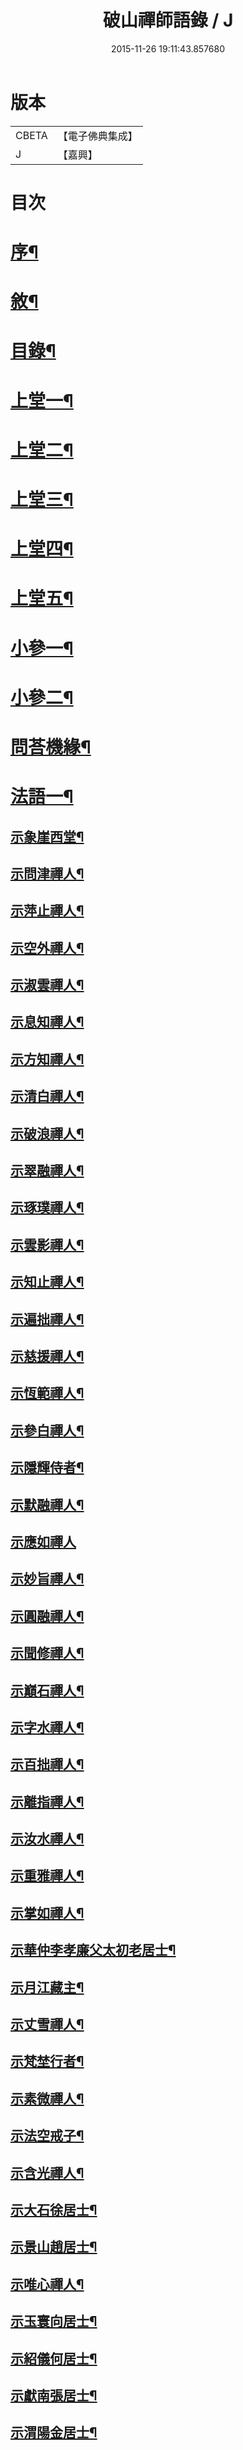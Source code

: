 #+TITLE: 破山禪師語錄 / J
#+DATE: 2015-11-26 19:11:43.857680
* 版本
 |     CBETA|【電子佛典集成】|
 |         J|【嘉興】    |

* 目次
* [[file:KR6q0402_001.txt::001-0001a2][序¶]]
* [[file:KR6q0402_001.txt::0001b2][敘¶]]
* [[file:KR6q0402_001.txt::0001c2][目錄¶]]
* [[file:KR6q0402_001.txt::0002b4][上堂一¶]]
* [[file:KR6q0402_002.txt::002-0006b4][上堂二¶]]
* [[file:KR6q0402_003.txt::003-0011a4][上堂三¶]]
* [[file:KR6q0402_004.txt::004-0015a4][上堂四¶]]
* [[file:KR6q0402_005.txt::005-0019b4][上堂五¶]]
* [[file:KR6q0402_005.txt::0020b22][小參一¶]]
* [[file:KR6q0402_006.txt::006-0023c4][小參二¶]]
* [[file:KR6q0402_007.txt::007-0028a4][問荅機緣¶]]
* [[file:KR6q0402_008.txt::008-0032b4][法語一¶]]
** [[file:KR6q0402_008.txt::008-0032b5][示象崖西堂¶]]
** [[file:KR6q0402_008.txt::008-0032b13][示問津禪人¶]]
** [[file:KR6q0402_008.txt::008-0032b18][示萍止禪人¶]]
** [[file:KR6q0402_008.txt::008-0032b22][示空外禪人¶]]
** [[file:KR6q0402_008.txt::008-0032b28][示淑雲禪人¶]]
** [[file:KR6q0402_008.txt::0032c3][示息知禪人¶]]
** [[file:KR6q0402_008.txt::0032c14][示方知禪人¶]]
** [[file:KR6q0402_008.txt::0032c22][示清白禪人¶]]
** [[file:KR6q0402_008.txt::0032c26][示破浪禪人¶]]
** [[file:KR6q0402_008.txt::0033a2][示翠融禪人¶]]
** [[file:KR6q0402_008.txt::0033a7][示琢璞禪人¶]]
** [[file:KR6q0402_008.txt::0033a12][示雲影禪人¶]]
** [[file:KR6q0402_008.txt::0033a17][示知止禪人¶]]
** [[file:KR6q0402_008.txt::0033a21][示遍拙禪人¶]]
** [[file:KR6q0402_008.txt::0033a24][示慈援禪人¶]]
** [[file:KR6q0402_008.txt::0033b2][示恆範禪人¶]]
** [[file:KR6q0402_008.txt::0033b11][示參白禪人¶]]
** [[file:KR6q0402_008.txt::0033b23][示隱輝侍者¶]]
** [[file:KR6q0402_008.txt::0033b28][示默融禪人¶]]
** [[file:KR6q0402_008.txt::0033b30][示應如禪人]]
** [[file:KR6q0402_008.txt::0033c8][示妙旨禪人¶]]
** [[file:KR6q0402_008.txt::0033c18][示圓融禪人¶]]
** [[file:KR6q0402_008.txt::0033c21][示聞修禪人¶]]
** [[file:KR6q0402_008.txt::0033c28][示巔石禪人¶]]
** [[file:KR6q0402_008.txt::0034a2][示字水禪人¶]]
** [[file:KR6q0402_008.txt::0034a15][示百拙禪人¶]]
** [[file:KR6q0402_008.txt::0034a21][示離指禪人¶]]
** [[file:KR6q0402_008.txt::0034a26][示汝水禪人¶]]
** [[file:KR6q0402_008.txt::0034a29][示重雅禪人¶]]
** [[file:KR6q0402_008.txt::0034b5][示掌如禪人¶]]
** [[file:KR6q0402_008.txt::0034b11][示華仲李孝廉父太初老居士¶]]
** [[file:KR6q0402_008.txt::0034b18][示月江藏主¶]]
** [[file:KR6q0402_008.txt::0034b22][示丈雪禪人¶]]
** [[file:KR6q0402_008.txt::0034b28][示梵埜行者¶]]
** [[file:KR6q0402_008.txt::0034c2][示素微禪人¶]]
** [[file:KR6q0402_008.txt::0034c6][示法空戒子¶]]
** [[file:KR6q0402_008.txt::0034c11][示含光禪人¶]]
** [[file:KR6q0402_008.txt::0034c16][示大石徐居士¶]]
** [[file:KR6q0402_008.txt::0034c21][示景山趙居士¶]]
** [[file:KR6q0402_008.txt::0034c26][示唯心禪人¶]]
** [[file:KR6q0402_008.txt::0034c30][示玉寰向居士¶]]
** [[file:KR6q0402_008.txt::0035a5][示紹儀何居士¶]]
** [[file:KR6q0402_008.txt::0035a9][示獻南張居士¶]]
** [[file:KR6q0402_008.txt::0035a13][示渭陽金居士¶]]
** [[file:KR6q0402_008.txt::0035a19][示佛掌侯居士¶]]
** [[file:KR6q0402_008.txt::0035a26][示耀泉丁居士¶]]
** [[file:KR6q0402_008.txt::0035a30][示念中程居士¶]]
** [[file:KR6q0402_008.txt::0035b14][示荊獻羅居士¶]]
** [[file:KR6q0402_008.txt::0035b18][示起予曹居士¶]]
** [[file:KR6q0402_008.txt::0035b22][示楫吾楊居士¶]]
** [[file:KR6q0402_008.txt::0035b27][示近宸張居士¶]]
** [[file:KR6q0402_008.txt::0035c4][示仁伯馬居士¶]]
** [[file:KR6q0402_008.txt::0035c10][示從之馬居士¶]]
** [[file:KR6q0402_008.txt::0035c15][示道標呂居士¶]]
** [[file:KR6q0402_008.txt::0035c20][示文靖馬居士¶]]
** [[file:KR6q0402_008.txt::0036a2][示恆初禪人¶]]
** [[file:KR6q0402_008.txt::0036a5][示蓮月禪人¶]]
** [[file:KR6q0402_008.txt::0036a11][示靈隱禪人¶]]
** [[file:KR6q0402_008.txt::0036a17][示雲幻禪人¶]]
** [[file:KR6q0402_008.txt::0036a23][示繡石禪人¶]]
* [[file:KR6q0402_009.txt::009-0036b4][法語二¶]]
** [[file:KR6q0402_009.txt::009-0036b5][示雲嶠禪人¶]]
** [[file:KR6q0402_009.txt::009-0036b11][示指元禪人¶]]
** [[file:KR6q0402_009.txt::009-0036b16][示覺幻禪人¶]]
** [[file:KR6q0402_009.txt::009-0036b22][示太平禪人¶]]
** [[file:KR6q0402_009.txt::009-0036b27][示佛生禪人¶]]
** [[file:KR6q0402_009.txt::0036c3][示徹空戒子¶]]
** [[file:KR6q0402_009.txt::0036c8][示上提戒子¶]]
** [[file:KR6q0402_009.txt::0036c12][示湛林禪人¶]]
** [[file:KR6q0402_009.txt::0036c17][示慧心禪人¶]]
** [[file:KR6q0402_009.txt::0036c21][示水月禪人¶]]
** [[file:KR6q0402_009.txt::0036c25][示昇所冉居士¶]]
** [[file:KR6q0402_009.txt::0037a2][示問一禪者¶]]
** [[file:KR6q0402_009.txt::0037a5][示戒如禪人¶]]
** [[file:KR6q0402_009.txt::0037a8][示秀玄禪者¶]]
** [[file:KR6q0402_009.txt::0037a11][示六聰禪者¶]]
** [[file:KR6q0402_009.txt::0037a14][示六一禪人¶]]
** [[file:KR6q0402_009.txt::0037a18][示寄凡禪人¶]]
** [[file:KR6q0402_009.txt::0037a23][示習儀火頭¶]]
** [[file:KR6q0402_009.txt::0037a27][示禪源禪人¶]]
** [[file:KR6q0402_009.txt::0037b2][示知我戒子¶]]
** [[file:KR6q0402_009.txt::0037b6][示深省戒子¶]]
** [[file:KR6q0402_009.txt::0037b11][示燕石戒子¶]]
** [[file:KR6q0402_009.txt::0037b15][示慧白靜主¶]]
** [[file:KR6q0402_009.txt::0037b19][示象含禪人¶]]
** [[file:KR6q0402_009.txt::0037b24][示蒼然禪人¶]]
** [[file:KR6q0402_009.txt::0037b28][示非一禪人¶]]
** [[file:KR6q0402_009.txt::0037c2][示白崖禪者¶]]
** [[file:KR6q0402_009.txt::0037c6][示參之傳秘禪者¶]]
** [[file:KR6q0402_009.txt::0037c11][示唯然禪人¶]]
** [[file:KR6q0402_009.txt::0037c16][示機樞黃成衣¶]]
** [[file:KR6q0402_009.txt::0037c20][示相宇曾居士¶]]
** [[file:KR6q0402_009.txt::0037c26][示曇郁禪人¶]]
** [[file:KR6q0402_009.txt::0037c29][示若無禪人¶]]
** [[file:KR6q0402_009.txt::0038a11][示空如戒子¶]]
** [[file:KR6q0402_009.txt::0038a16][示松谿禪人¶]]
** [[file:KR6q0402_009.txt::0038a21][示冰白主人¶]]
** [[file:KR6q0402_009.txt::0038a26][示若愚戒子¶]]
** [[file:KR6q0402_009.txt::0038a30][示灰一行者]]
** [[file:KR6q0402_009.txt::0038b5][示語莊禪人¶]]
** [[file:KR6q0402_009.txt::0038b10][示佛冤法孫¶]]
** [[file:KR6q0402_009.txt::0038b16][示碧浪禪者¶]]
** [[file:KR6q0402_009.txt::0038b21][示寒瀑禪人¶]]
** [[file:KR6q0402_009.txt::0038b28][示佛語禪人¶]]
** [[file:KR6q0402_009.txt::0038c2][示徹骨禪人¶]]
** [[file:KR6q0402_009.txt::0038c5][示谷音禪人¶]]
** [[file:KR6q0402_009.txt::0038c9][示月宗禪人¶]]
** [[file:KR6q0402_009.txt::0038c13][示本空禪人¶]]
** [[file:KR6q0402_009.txt::0038c16][示大參禪者¶]]
** [[file:KR6q0402_009.txt::0038c20][示心目禪人¶]]
** [[file:KR6q0402_009.txt::0038c23][示返聞禪人¶]]
** [[file:KR6q0402_009.txt::0038c26][示均鬱禪人¶]]
** [[file:KR6q0402_009.txt::0038c30][示蔡夫人¶]]
** [[file:KR6q0402_009.txt::0039a6][示燈鯨王善人¶]]
** [[file:KR6q0402_009.txt::0039a11][示發輝蔡善人¶]]
** [[file:KR6q0402_009.txt::0039a16][示越凡禪人¶]]
** [[file:KR6q0402_009.txt::0039a20][示仁燭禪人¶]]
** [[file:KR6q0402_009.txt::0039a25][示四一禪人¶]]
** [[file:KR6q0402_009.txt::0039a28][示書雲法孫¶]]
** [[file:KR6q0402_009.txt::0039a30][示繼祿禪人]]
** [[file:KR6q0402_009.txt::0039b7][示允一禪人¶]]
** [[file:KR6q0402_009.txt::0039b11][示聞思禪人¶]]
** [[file:KR6q0402_009.txt::0039b16][示體然禪人¶]]
** [[file:KR6q0402_009.txt::0039b20][示古拙禪人¶]]
** [[file:KR6q0402_009.txt::0039b26][示映夒禪者¶]]
** [[file:KR6q0402_009.txt::0039b29][示伯符法孫¶]]
** [[file:KR6q0402_009.txt::0039c4][示秀峰禪人¶]]
** [[file:KR6q0402_009.txt::0039c7][示水心法孫¶]]
** [[file:KR6q0402_009.txt::0039c11][示道雅典座¶]]
** [[file:KR6q0402_009.txt::0039c15][示非外禪人¶]]
** [[file:KR6q0402_009.txt::0039c19][示百城禪人¶]]
** [[file:KR6q0402_009.txt::0039c23][示易菴禪人¶]]
** [[file:KR6q0402_009.txt::0039c29][示印觀江夫人¶]]
** [[file:KR6q0402_009.txt::0040a4][示去玷禪者¶]]
** [[file:KR6q0402_009.txt::0040a9][示波雲禪者¶]]
** [[file:KR6q0402_009.txt::0040a15][示玄白禪人¶]]
** [[file:KR6q0402_009.txt::0040a19][示紫芝禪者¶]]
** [[file:KR6q0402_009.txt::0040a24][示陳善人¶]]
* [[file:KR6q0402_010.txt::010-0040b4][法語三¶]]
** [[file:KR6q0402_010.txt::010-0040b5][示秋水西堂¶]]
** [[file:KR6q0402_010.txt::010-0040b11][示惺月禪者¶]]
** [[file:KR6q0402_010.txt::010-0040b17][示電影禪者¶]]
** [[file:KR6q0402_010.txt::010-0040b21][示曇華禪人¶]]
** [[file:KR6q0402_010.txt::010-0040b27][示心玄禪者¶]]
** [[file:KR6q0402_010.txt::010-0040b30][示伴石禪者¶]]
** [[file:KR6q0402_010.txt::0040c3][示同初禪人¶]]
** [[file:KR6q0402_010.txt::0040c8][示祥微茶頭¶]]
** [[file:KR6q0402_010.txt::0040c11][示源遠行者¶]]
** [[file:KR6q0402_010.txt::0040c16][示明重程居士¶]]
** [[file:KR6q0402_010.txt::0040c19][示靜修禪人¶]]
** [[file:KR6q0402_010.txt::0040c22][示光慧行者¶]]
** [[file:KR6q0402_010.txt::0040c29][示南之行者¶]]
** [[file:KR6q0402_010.txt::0041a2][示牟廣文¶]]
** [[file:KR6q0402_010.txt::0041a6][示虞卿譚總戎¶]]
** [[file:KR6q0402_010.txt::0041a12][示若愚禪人¶]]
** [[file:KR6q0402_010.txt::0041a16][示耶湘禪人¶]]
** [[file:KR6q0402_010.txt::0041a23][示古城禪人¶]]
** [[file:KR6q0402_010.txt::0041a30][示大用禪者]]
** [[file:KR6q0402_010.txt::0041b6][示大徹禪者¶]]
** [[file:KR6q0402_010.txt::0041b10][示心見禪者¶]]
** [[file:KR6q0402_010.txt::0041b15][示貫生禪者¶]]
** [[file:KR6q0402_010.txt::0041b19][示雲影禪人¶]]
** [[file:KR6q0402_010.txt::0041b24][示參微禪人¶]]
** [[file:KR6q0402_010.txt::0041b28][示明哲禪者¶]]
** [[file:KR6q0402_010.txt::0041c3][示拙之禪者¶]]
** [[file:KR6q0402_010.txt::0041c7][示徹也行者¶]]
** [[file:KR6q0402_010.txt::0041c11][示明暉禪人¶]]
** [[file:KR6q0402_010.txt::0041c14][示雲石禪者¶]]
** [[file:KR6q0402_010.txt::0041c17][示唯唯沙彌¶]]
** [[file:KR6q0402_010.txt::0041c21][示九彥禪人¶]]
** [[file:KR6q0402_010.txt::0041c25][示惺幻禪宿¶]]
** [[file:KR6q0402_010.txt::0041c30][示凌虛禪人]]
** [[file:KR6q0402_010.txt::0042a6][示印璽戒子¶]]
** [[file:KR6q0402_010.txt::0042a10][示頃仁禪人¶]]
** [[file:KR6q0402_010.txt::0042a14][示若鏡禪人¶]]
** [[file:KR6q0402_010.txt::0042a19][示爾獰禪人¶]]
** [[file:KR6q0402_010.txt::0042a23][示太和禪人¶]]
** [[file:KR6q0402_010.txt::0042a27][示慈雲禪人¶]]
** [[file:KR6q0402_010.txt::0042b2][示先開上人¶]]
** [[file:KR6q0402_010.txt::0042b6][示省一禪者¶]]
** [[file:KR6q0402_010.txt::0042b10][示心安禪者¶]]
** [[file:KR6q0402_010.txt::0042b14][示冰若禪者¶]]
** [[file:KR6q0402_010.txt::0042b18][示一默禪者¶]]
** [[file:KR6q0402_010.txt::0042b22][示知圓禪人¶]]
** [[file:KR6q0402_010.txt::0042b26][示世美冉居士¶]]
** [[file:KR6q0402_010.txt::0042c2][示印廣張居士¶]]
** [[file:KR6q0402_010.txt::0042c13][示印常郭居士¶]]
** [[file:KR6q0402_010.txt::0042c18][示印樂善人¶]]
** [[file:KR6q0402_010.txt::0042c22][示印我徐居士¶]]
** [[file:KR6q0402_010.txt::0042c27][示印淨善人¶]]
** [[file:KR6q0402_010.txt::0042c30][示印直王居士]]
** [[file:KR6q0402_010.txt::0043a6][示印香王善人¶]]
** [[file:KR6q0402_010.txt::0043a10][示印通張居士¶]]
** [[file:KR6q0402_010.txt::0043a14][示印仙魏善人¶]]
** [[file:KR6q0402_010.txt::0043a19][示印志居士¶]]
** [[file:KR6q0402_010.txt::0043a22][示印桂劉居士¶]]
** [[file:KR6q0402_010.txt::0043a26][示印善涂居士¶]]
** [[file:KR6q0402_010.txt::0043b3][示印春牛居士¶]]
** [[file:KR6q0402_010.txt::0043b6][示印見陳梅菴居士¶]]
** [[file:KR6q0402_010.txt::0043b15][示寂高沙彌¶]]
** [[file:KR6q0402_010.txt::0043b19][示發力劉居士¶]]
** [[file:KR6q0402_010.txt::0043b22][示發機陳道者¶]]
** [[file:KR6q0402_010.txt::0043b27][示鳳臺毛居士¶]]
** [[file:KR6q0402_010.txt::0043b30][示去慵上人]]
** [[file:KR6q0402_010.txt::0043c5][示禪源戒子¶]]
** [[file:KR6q0402_010.txt::0043c9][示心空禪人¶]]
** [[file:KR6q0402_010.txt::0043c12][示真空戒子¶]]
** [[file:KR6q0402_010.txt::0043c16][示明睿禪人¶]]
** [[file:KR6q0402_010.txt::0043c20][示明宗沙彌¶]]
** [[file:KR6q0402_010.txt::0043c24][示恆圓禪人¶]]
** [[file:KR6q0402_010.txt::0043c29][示天峰禪者¶]]
** [[file:KR6q0402_010.txt::0044a2][示石林沙彌¶]]
** [[file:KR6q0402_010.txt::0044a5][示六也沙彌¶]]
** [[file:KR6q0402_010.txt::0044a12][示海玉李居士¶]]
** [[file:KR6q0402_010.txt::0044a15][示太宇蕭居士¶]]
** [[file:KR6q0402_010.txt::0044a19][示亨我王居士¶]]
** [[file:KR6q0402_010.txt::0044a22][示東也侍者¶]]
* [[file:KR6q0402_011.txt::011-0044b4][法語四¶]]
** [[file:KR6q0402_011.txt::011-0044b5][示本一禪人¶]]
** [[file:KR6q0402_011.txt::011-0044b10][示遍慈飯頭¶]]
** [[file:KR6q0402_011.txt::011-0044b13][示瀛洲禪者¶]]
** [[file:KR6q0402_011.txt::011-0044b16][示雲拙禪人¶]]
** [[file:KR6q0402_011.txt::011-0044b22][示正一禪者¶]]
** [[file:KR6q0402_011.txt::011-0044b26][示靈碧禪者¶]]
** [[file:KR6q0402_011.txt::011-0044b30][示驀直禪人]]
** [[file:KR6q0402_011.txt::0044c5][示六吉禪者¶]]
** [[file:KR6q0402_011.txt::0044c9][示些些行者¶]]
** [[file:KR6q0402_011.txt::0044c13][示伴雲禪人¶]]
** [[file:KR6q0402_011.txt::0044c18][示湛旋禪者¶]]
** [[file:KR6q0402_011.txt::0044c22][示寂光禪人¶]]
** [[file:KR6q0402_011.txt::0044c25][示卓爾禪人¶]]
** [[file:KR6q0402_011.txt::0044c29][示聖意禪人¶]]
** [[file:KR6q0402_011.txt::0045a3][示引之禪者¶]]
** [[file:KR6q0402_011.txt::0045a6][示西來禪宿¶]]
** [[file:KR6q0402_011.txt::0045a10][示雲南法空上人¶]]
** [[file:KR6q0402_011.txt::0045a19][示叵得印安禪人¶]]
** [[file:KR6q0402_011.txt::0045a23][示厥中戒子¶]]
** [[file:KR6q0402_011.txt::0045a26][示雲倚行者¶]]
** [[file:KR6q0402_011.txt::0045a29][示繼竹禪人¶]]
** [[file:KR6q0402_011.txt::0045b5][示自若禪人¶]]
** [[file:KR6q0402_011.txt::0045b9][示獨吼禪人¶]]
** [[file:KR6q0402_011.txt::0045b14][示語之禪人¶]]
** [[file:KR6q0402_011.txt::0045b18][示策眉禪人¶]]
** [[file:KR6q0402_011.txt::0045b22][示悟一禪者¶]]
** [[file:KR6q0402_011.txt::0045b26][示我非禪者¶]]
** [[file:KR6q0402_011.txt::0045b30][示寅水行者¶]]
** [[file:KR6q0402_011.txt::0045c4][示惺若禪者¶]]
** [[file:KR6q0402_011.txt::0045c7][示深居禪人¶]]
** [[file:KR6q0402_011.txt::0045c12][示圓虛禪人¶]]
** [[file:KR6q0402_011.txt::0045c16][示吳孝廉¶]]
** [[file:KR6q0402_011.txt::0045c20][示印道黃居士¶]]
** [[file:KR6q0402_011.txt::0045c23][示宜城伯龍淵王居士¶]]
** [[file:KR6q0402_011.txt::0045c28][示石砫司官馬嵩山¶]]
** [[file:KR6q0402_011.txt::0046a2][示玄旨禪者¶]]
** [[file:KR6q0402_011.txt::0046a5][示山明禪者¶]]
** [[file:KR6q0402_011.txt::0046a9][示塔坡禪者¶]]
** [[file:KR6q0402_011.txt::0046a14][示再三禪人¶]]
** [[file:KR6q0402_011.txt::0046a19][示紫蓮禪者¶]]
** [[file:KR6q0402_011.txt::0046a23][示發盛行者¶]]
** [[file:KR6q0402_011.txt::0046a26][示萬仞禪者¶]]
** [[file:KR6q0402_011.txt::0046a29][示如岳禪人¶]]
** [[file:KR6q0402_011.txt::0046b5][示可度禪人¶]]
** [[file:KR6q0402_011.txt::0046b10][示玉林上人¶]]
** [[file:KR6q0402_011.txt::0046b14][示恒玄戒子¶]]
** [[file:KR6q0402_011.txt::0046b18][示脩柴頭¶]]
** [[file:KR6q0402_011.txt::0046b21][示印宗禪人¶]]
** [[file:KR6q0402_011.txt::0046b25][示知微禪人¶]]
** [[file:KR6q0402_011.txt::0046b28][示已純戒子¶]]
** [[file:KR6q0402_011.txt::0046c3][示朴存禪人¶]]
** [[file:KR6q0402_011.txt::0046c9][示又甦禪者¶]]
** [[file:KR6q0402_011.txt::0046c14][示旨一禪者¶]]
** [[file:KR6q0402_011.txt::0046c23][示印真劉夫人¶]]
** [[file:KR6q0402_011.txt::0046c28][示含章張夫人¶]]
** [[file:KR6q0402_011.txt::0047a3][示尼發聞¶]]
** [[file:KR6q0402_011.txt::0047a7][示尼佛然¶]]
** [[file:KR6q0402_011.txt::0047a13][示尼性空¶]]
** [[file:KR6q0402_011.txt::0047a17][示尼惺惺¶]]
** [[file:KR6q0402_011.txt::0047a21][示尼若蓮¶]]
** [[file:KR6q0402_011.txt::0047a25][示尼見微戒子¶]]
** [[file:KR6q0402_011.txt::0047a28][示尼聞修¶]]
** [[file:KR6q0402_011.txt::0047a30][示光著禪人]]
** [[file:KR6q0402_011.txt::0047b6][示禹若禪者¶]]
** [[file:KR6q0402_011.txt::0047b10][示澄月禪人¶]]
** [[file:KR6q0402_011.txt::0047b14][示祥雲行者¶]]
** [[file:KR6q0402_011.txt::0047b19][示智初禪人¶]]
** [[file:KR6q0402_011.txt::0047b23][示光徹行者¶]]
** [[file:KR6q0402_011.txt::0047b26][示脫塵禪人¶]]
** [[file:KR6q0402_011.txt::0047b30][示等持禪人¶]]
** [[file:KR6q0402_011.txt::0047c4][示瞿止禪者¶]]
** [[file:KR6q0402_011.txt::0047c9][示含明禪人¶]]
** [[file:KR6q0402_011.txt::0047c15][示發秀沙彌¶]]
* [[file:KR6q0402_012.txt::012-0048a4][書問¶]]
** [[file:KR6q0402_012.txt::012-0048a5][與雪灘陳太史¶]]
** [[file:KR6q0402_012.txt::012-0048a17][復華仲李孝廉¶]]
** [[file:KR6q0402_012.txt::012-0048a28][復伯井馮銓部¶]]
** [[file:KR6q0402_012.txt::0048b23][復訥夫程居士¶]]
** [[file:KR6q0402_012.txt::0048c9][復開縣諸檀越¶]]
** [[file:KR6q0402_012.txt::0048c15][復新寧眾檀越¶]]
** [[file:KR6q0402_012.txt::0048c20][復猗蘭李文學¶]]
** [[file:KR6q0402_012.txt::0048c28][復宕渠流長蘇縉紳¶]]
** [[file:KR6q0402_012.txt::0049a4][復檇李眾縉紳¶]]
** [[file:KR6q0402_012.txt::0049a13][上天童密雲老和尚¶]]
** [[file:KR6q0402_012.txt::0049b3][復嘉興眾孝廉¶]]
** [[file:KR6q0402_012.txt::0049b9][復昭覺惟一上人¶]]
** [[file:KR6q0402_012.txt::0049b18][與雙峰寶座上人¶]]
** [[file:KR6q0402_012.txt::0049b23][復字水上座¶]]
** [[file:KR6q0402_012.txt::0049c8][復破雪關主¶]]
** [[file:KR6q0402_012.txt::0049c27][與瀑崖高居士(諱射斗)¶]]
** [[file:KR6q0402_012.txt::0050a4][復大石長老¶]]
** [[file:KR6q0402_012.txt::0050a15][復觀止法師¶]]
** [[file:KR6q0402_012.txt::0050a26][復竹陽太乙王兵馬(諱錫燦)¶]]
** [[file:KR6q0402_012.txt::0050a29][復竹陽鳳山李居士¶]]
** [[file:KR6q0402_012.txt::0050b5][復林文學送字畫¶]]
** [[file:KR6q0402_012.txt::0050b8][復湛清俗諱黃至道¶]]
** [[file:KR6q0402_012.txt::0050b13][復歐道人¶]]
** [[file:KR6q0402_012.txt::0050b28][與東川呂相國¶]]
** [[file:KR6q0402_012.txt::0050c4][復侍佇黃居士¶]]
** [[file:KR6q0402_012.txt::0050c11][與石砫司素真秦總戎¶]]
** [[file:KR6q0402_012.txt::0050c18][復秉素牟銓部¶]]
** [[file:KR6q0402_012.txt::0050c27][復培之李總制¶]]
** [[file:KR6q0402_012.txt::0051a10][復士心譚慕義侯¶]]
** [[file:KR6q0402_012.txt::0051a17][與西崑譚涪侯¶]]
** [[file:KR6q0402_012.txt::0051a23][復達州王刺史¶]]
** [[file:KR6q0402_012.txt::0051a29][復嘉興眾縉紳¶]]
** [[file:KR6q0402_012.txt::0051b8][復𨍏轢嚴居士¶]]
** [[file:KR6q0402_012.txt::0051b13][復弘覺木陳和尚¶]]
** [[file:KR6q0402_012.txt::0051b20][復祭酒譚埽菴¶]]
** [[file:KR6q0402_012.txt::0051b29][復江南眾文學¶]]
** [[file:KR6q0402_012.txt::0051c6][復東塔住持清白長老¶]]
** [[file:KR6q0402_012.txt::0051c15][復丈雪上座¶]]
** [[file:KR6q0402_012.txt::0051c23][復嘉興吳孝廉(諱泰來)¶]]
** [[file:KR6q0402_012.txt::0052a6][復檇李古新菴清白長老¶]]
** [[file:KR6q0402_012.txt::0052a12][寄覺城禪人¶]]
** [[file:KR6q0402_012.txt::0052a17][復南充羅西谿居士¶]]
** [[file:KR6q0402_012.txt::0052a23][復語嵩法孫¶]]
** [[file:KR6q0402_012.txt::0052a29][復忠南雲鳳胡長陽侯¶]]
** [[file:KR6q0402_012.txt::0052b4][復離指上座¶]]
** [[file:KR6q0402_012.txt::0052b8][復體宗上座¶]]
** [[file:KR6q0402_012.txt::0052b14][與蓮月上座¶]]
** [[file:KR6q0402_012.txt::0052b21][復本源上座¶]]
** [[file:KR6q0402_012.txt::0052b28][復清溪首座¶]]
** [[file:KR6q0402_012.txt::0052c4][復天峰法孫¶]]
** [[file:KR6q0402_012.txt::0052c9][復壁觀上座¶]]
** [[file:KR6q0402_012.txt::0052c13][復雲嶠禪人¶]]
* [[file:KR6q0402_013.txt::013-0053a4][拈古　頌古¶]]
* [[file:KR6q0402_013.txt::0055b5][聯芳偈¶]]
** [[file:KR6q0402_013.txt::0055b6][付空外大逵禪人¶]]
** [[file:KR6q0402_013.txt::0055b9][付四維普寬禪人¶]]
** [[file:KR6q0402_013.txt::0055b12][付象崖性珽禪人¶]]
** [[file:KR6q0402_013.txt::0055b15][付含璞淨燦禪人¶]]
** [[file:KR6q0402_013.txt::0055b18][付靈筏印昌禪人¶]]
** [[file:KR6q0402_013.txt::0055b21][付破雪道璽禪人¶]]
** [[file:KR6q0402_013.txt::0055b24][付字水圓拙禪人¶]]
** [[file:KR6q0402_013.txt::0055b27][付破浪海舟禪人¶]]
** [[file:KR6q0402_013.txt::0055b30][付竺微智泰禪人¶]]
** [[file:KR6q0402_013.txt::0055c3][付無漏印涵禪人¶]]
** [[file:KR6q0402_013.txt::0055c6][付體宗道寧禪人¶]]
** [[file:KR6q0402_013.txt::0055c9][付離指方示禪人¶]]
** [[file:KR6q0402_013.txt::0055c12][付尼足如瀾禪人¶]]
** [[file:KR6q0402_013.txt::0055c15][付本明圓徹禪人¶]]
** [[file:KR6q0402_013.txt::0055c18][付雪臂印巒禪人¶]]
** [[file:KR6q0402_013.txt::0055c21][付圓明德印禪人¶]]
** [[file:KR6q0402_013.txt::0055c24][付敏樹如相禪人¶]]
** [[file:KR6q0402_013.txt::0055c27][付淡竹行密禪人¶]]
** [[file:KR6q0402_013.txt::0055c30][付孤石真憲禪人¶]]
** [[file:KR6q0402_013.txt::0056a3][付燕居德申禪人¶]]
** [[file:KR6q0402_013.txt::0056a6][付丈雪通醉禪人¶]]
** [[file:KR6q0402_013.txt::0056a9][付蒼松印鶴禪人¶]]
** [[file:KR6q0402_013.txt::0056a12][付壽山性福禪人¶]]
** [[file:KR6q0402_013.txt::0056a15][付竹帆印波禪人¶]]
** [[file:KR6q0402_013.txt::0056a18][付默石道悟禪人¶]]
** [[file:KR6q0402_013.txt::0056a21][付覺城明柱禪人¶]]
** [[file:KR6q0402_013.txt::0056a24][付東川呂相國¶]]
** [[file:KR6q0402_013.txt::0056a27][付雪眉方坤禪人¶]]
** [[file:KR6q0402_013.txt::0056a30][付蓮月印正禪人¶]]
** [[file:KR6q0402_013.txt::0056b3][付靈隱印文禪人¶]]
** [[file:KR6q0402_013.txt::0056b6][付西瞿印望禪人¶]]
** [[file:KR6q0402_013.txt::0056b9][付石龍印雪禪人¶]]
** [[file:KR6q0402_013.txt::0056b12][付慧覺照衣禪人¶]]
** [[file:KR6q0402_013.txt::0056b15][付靈木印綬禪人¶]]
** [[file:KR6q0402_013.txt::0056b18][付僧可印實禪人¶]]
** [[file:KR6q0402_013.txt::0056b21][付三際如通禪人¶]]
** [[file:KR6q0402_013.txt::0056b24][付雲幻印宸禪人¶]]
** [[file:KR6q0402_013.txt::0056b27][付普天印圓禪人¶]]
** [[file:KR6q0402_013.txt::0056b30][付密行寂忍禪人¶]]
** [[file:KR6q0402_013.txt::0056c3][付大吼印傳禪人¶]]
** [[file:KR6q0402_013.txt::0056c6][付本源海液禪人¶]]
** [[file:KR6q0402_013.txt::0056c9][付碧觀印嵩禪人¶]]
** [[file:KR6q0402_013.txt::0056c12][付象含寂定禪人¶]]
** [[file:KR6q0402_013.txt::0056c15][付月宗印星禪人¶]]
** [[file:KR6q0402_013.txt::0056c18][付寂光印豁禪人¶]]
** [[file:KR6q0402_013.txt::0056c21][付易菴印師禪人¶]]
** [[file:KR6q0402_013.txt::0056c24][付古城印堅禪人¶]]
** [[file:KR6q0402_013.txt::0056c27][付清谿道昶禪人¶]]
** [[file:KR6q0402_013.txt::0056c30][付耶湘印𠁼禪人¶]]
** [[file:KR6q0402_013.txt::0057a3][付聖可德玉禪人¶]]
** [[file:KR6q0402_013.txt::0057a6][付快雪印國禪人¶]]
** [[file:KR6q0402_013.txt::0057a9][付石幢寂壽禪人¶]]
** [[file:KR6q0402_013.txt::0057a12][付秋水智能禪人¶]]
** [[file:KR6q0402_013.txt::0057a15][付無私海源禪人¶]]
** [[file:KR6q0402_013.txt::0057a18][付百城印著禪人¶]]
** [[file:KR6q0402_013.txt::0057a21][付萬竹通葦禪人¶]]
** [[file:KR6q0402_013.txt::0057a24][付遺聞如幻禪人¶]]
** [[file:KR6q0402_013.txt::0057a27][付兩生真從禪人¶]]
** [[file:KR6q0402_013.txt::0057a30][付直指性歸禪人¶]]
** [[file:KR6q0402_013.txt::0057b3][付六岫海奎禪人¶]]
** [[file:KR6q0402_013.txt::0057b6][付九彥慶曆禪人¶]]
** [[file:KR6q0402_013.txt::0057b9][付勝幢印鎧禪人¶]]
** [[file:KR6q0402_013.txt::0057b12][付唯旃印道禪人¶]]
** [[file:KR6q0402_013.txt::0057b15][付中天照朗禪人¶]]
** [[file:KR6q0402_013.txt::0057b18][付三止印昇禪人¶]]
** [[file:KR6q0402_013.txt::0057b21][付千松印萬禪人¶]]
** [[file:KR6q0402_013.txt::0057b24][付深省德純禪人¶]]
** [[file:KR6q0402_013.txt::0057b27][付禦木印章禪人¶]]
** [[file:KR6q0402_013.txt::0057b30][付凝真性定禪人¶]]
** [[file:KR6q0402_013.txt::0057c3][付慈門性毓禪人¶]]
** [[file:KR6q0402_013.txt::0057c6][付忍微性道禪人¶]]
** [[file:KR6q0402_013.txt::0057c9][付耕雲澄鑑禪人¶]]
** [[file:KR6q0402_013.txt::0057c12][付古拙印可禪人¶]]
** [[file:KR6q0402_013.txt::0057c15][付當臺印森禪人¶]]
** [[file:KR6q0402_013.txt::0057c18][付卓爾普文禪人¶]]
** [[file:KR6q0402_013.txt::0057c21][付含光真玉禪人¶]]
** [[file:KR6q0402_013.txt::0057c24][付四不行弘禪人¶]]
** [[file:KR6q0402_013.txt::0057c27][付雪嶠印水禪人¶]]
** [[file:KR6q0402_013.txt::0057c30][付九昭惟朗禪人¶]]
** [[file:KR6q0402_013.txt::0058a3][付竺意普傳禪人¶]]
** [[file:KR6q0402_013.txt::0058a6][付寶峰洪慧禪人¶]]
** [[file:KR6q0402_013.txt::0058a9][付穎初印顯禪人¶]]
** [[file:KR6q0402_013.txt::0058a12][付不會通法禪人¶]]
** [[file:KR6q0402_013.txt::0058a15][付蒼峨德海禪人¶]]
** [[file:KR6q0402_013.txt::0058a18][付嘯宗印密禪人¶]]
** [[file:KR6q0402_013.txt::0058a21][付指北通鑑禪人¶]]
** [[file:KR6q0402_013.txt::0058a24][付靈源印淵禪人¶]]
** [[file:KR6q0402_013.txt::0058a27][付如岳覺無禪人¶]]
* [[file:KR6q0402_014.txt::014-0058b4][示偈一¶]]
** [[file:KR6q0402_014.txt::014-0058b5][示融一禪人¶]]
** [[file:KR6q0402_014.txt::014-0058b8][示須石禪人¶]]
** [[file:KR6q0402_014.txt::014-0058b11][示蕊蓮禪人¶]]
** [[file:KR6q0402_014.txt::014-0058b14][示慧理禪人¶]]
** [[file:KR6q0402_014.txt::014-0058b17][示達愚禪人¶]]
** [[file:KR6q0402_014.txt::014-0058b20][示靜涵禪人¶]]
** [[file:KR6q0402_014.txt::014-0058b23][示毒風禪人¶]]
** [[file:KR6q0402_014.txt::014-0058b26][示威力禪人¶]]
** [[file:KR6q0402_014.txt::014-0058b29][示剔眉禪人居山¶]]
** [[file:KR6q0402_014.txt::0058c2][示渙如上人¶]]
** [[file:KR6q0402_014.txt::0058c5][示里巷禪人¶]]
** [[file:KR6q0402_014.txt::0058c8][示靈隱禪人¶]]
** [[file:KR6q0402_014.txt::0058c11][示自若侍者¶]]
** [[file:KR6q0402_014.txt::0058c14][示朗愚侍者¶]]
** [[file:KR6q0402_014.txt::0058c17][示得元關主¶]]
** [[file:KR6q0402_014.txt::0058c20][示述明典座¶]]
** [[file:KR6q0402_014.txt::0058c23][示牛山見斯禪人¶]]
** [[file:KR6q0402_014.txt::0058c26][示純一禪人¶]]
** [[file:KR6q0402_014.txt::0058c29][示直指菴了塵主人¶]]
** [[file:KR6q0402_014.txt::0059a2][示正元禪人¶]]
** [[file:KR6q0402_014.txt::0059a5][示文光禪人¶]]
** [[file:KR6q0402_014.txt::0059a8][示玉光禪人¶]]
** [[file:KR6q0402_014.txt::0059a11][示無漏禪人¶]]
** [[file:KR6q0402_014.txt::0059a14][示興渭成居士¶]]
** [[file:KR6q0402_014.txt::0059a17][示成居士¶]]
** [[file:KR6q0402_014.txt::0059a20][示茂瞿向居士¶]]
** [[file:KR6q0402_014.txt::0059a23][示瑞環陳居士¶]]
** [[file:KR6q0402_014.txt::0059a26][示君實蒲居士¶]]
** [[file:KR6q0402_014.txt::0059a29][示繪先黃居士¶]]
** [[file:KR6q0402_014.txt::0059b2][示棘生白居士¶]]
** [[file:KR6q0402_014.txt::0059b5][示鐵壁黃居士¶]]
** [[file:KR6q0402_014.txt::0059b8][示桂宇張居士¶]]
** [[file:KR6q0402_014.txt::0059b11][示心宇胡居士¶]]
** [[file:KR6q0402_014.txt::0059b14][示德宇萬居士¶]]
** [[file:KR6q0402_014.txt::0059b17][示瑞華李居士¶]]
** [[file:KR6q0402_014.txt::0059b20][示玉所班居士¶]]
** [[file:KR6q0402_014.txt::0059b23][示仁吾陳居士¶]]
** [[file:KR6q0402_014.txt::0059b26][示聘吾黃居士¶]]
** [[file:KR6q0402_014.txt::0059b29][示廓宇黃居士禮峨眉¶]]
** [[file:KR6q0402_014.txt::0059c2][示誾所班居士禮法華¶]]
** [[file:KR6q0402_014.txt::0059c5][示周居士¶]]
** [[file:KR6q0402_014.txt::0059c8][示默石禪人(師示眾說偈命眾續後句凡有續者師復聯而示之此紀其七)¶]]
** [[file:KR6q0402_014.txt::0059c11][示唯心禪人¶]]
** [[file:KR6q0402_014.txt::0059c14][示心融禪人¶]]
** [[file:KR6q0402_014.txt::0059c17][示師中禪人¶]]
** [[file:KR6q0402_014.txt::0059c20][示大疑禪人¶]]
** [[file:KR6q0402_014.txt::0059c23][示南詢禪人¶]]
** [[file:KR6q0402_014.txt::0059c26][示遍拙禪人¶]]
** [[file:KR6q0402_014.txt::0059c29][示雪臂巒禪人¶]]
** [[file:KR6q0402_014.txt::0060a4][示唯也禪人¶]]
** [[file:KR6q0402_014.txt::0060a7][示蒼松禪人¶]]
** [[file:KR6q0402_014.txt::0060a10][示壽山禪人¶]]
** [[file:KR6q0402_014.txt::0060a13][示靈隱禪人¶]]
** [[file:KR6q0402_014.txt::0060a16][示慧心禪人¶]]
** [[file:KR6q0402_014.txt::0060a23][示靈木禪人¶]]
** [[file:KR6q0402_014.txt::0060a26][示微言關主¶]]
** [[file:KR6q0402_014.txt::0060a29][示靜虛禪人¶]]
** [[file:KR6q0402_014.txt::0060b2][示心田戒子¶]]
** [[file:KR6q0402_014.txt::0060b5][示無著禪人居山¶]]
** [[file:KR6q0402_014.txt::0060b8][示六疑禪人¶]]
** [[file:KR6q0402_014.txt::0060b11][示復源沙彌¶]]
** [[file:KR6q0402_014.txt::0060b14][示悅可禪人¶]]
** [[file:KR6q0402_014.txt::0060b17][示悅心禪者¶]]
** [[file:KR6q0402_014.txt::0060b20][示不我禪人¶]]
** [[file:KR6q0402_014.txt::0060b23][示大慈禪人¶]]
** [[file:KR6q0402_014.txt::0060b26][示半偈飯頭¶]]
** [[file:KR6q0402_014.txt::0060b29][示龍淵禪者¶]]
** [[file:KR6q0402_014.txt::0060c2][示得中施居士¶]]
** [[file:KR6q0402_014.txt::0060c5][示唯然禪人¶]]
** [[file:KR6q0402_014.txt::0060c8][示崑源孫居士¶]]
** [[file:KR6q0402_014.txt::0060c11][示無宗禪人¶]]
** [[file:KR6q0402_014.txt::0060c14][示梅熟禪人¶]]
** [[file:KR6q0402_014.txt::0060c17][示快雪禪人¶]]
** [[file:KR6q0402_014.txt::0060c20][示心宗知客¶]]
** [[file:KR6q0402_014.txt::0060c25][示仁安禪宿¶]]
** [[file:KR6q0402_014.txt::0060c28][示道雅典座¶]]
** [[file:KR6q0402_014.txt::0060c30][示了宗禪人]]
** [[file:KR6q0402_014.txt::0061a4][示東也禪者¶]]
** [[file:KR6q0402_014.txt::0061a7][示空如監院¶]]
** [[file:KR6q0402_014.txt::0061a10][示瑞雲禪者¶]]
** [[file:KR6q0402_014.txt::0061a13][示二隱禪人¶]]
** [[file:KR6q0402_014.txt::0061a16][示空谷禪人¶]]
** [[file:KR6q0402_014.txt::0061a19][示印中趙居士¶]]
** [[file:KR6q0402_014.txt::0061a22][示雙谿楊居士¶]]
** [[file:KR6q0402_014.txt::0061a25][示觀生行者¶]]
** [[file:KR6q0402_014.txt::0061a28][示易菴西堂¶]]
** [[file:KR6q0402_014.txt::0061b3][示石幢首座¶]]
** [[file:KR6q0402_014.txt::0061b6][示勒石禪宿¶]]
** [[file:KR6q0402_014.txt::0061b11][示明璽禪者¶]]
** [[file:KR6q0402_014.txt::0061b14][示觀宇禪人¶]]
** [[file:KR6q0402_014.txt::0061b17][示惺幻禪宿¶]]
** [[file:KR6q0402_014.txt::0061b20][示雲嶠禪人¶]]
** [[file:KR6q0402_014.txt::0061b23][示繼竹法孫¶]]
** [[file:KR6q0402_014.txt::0061b26][示燕石法孫¶]]
** [[file:KR6q0402_014.txt::0061b29][示吼雪禪人¶]]
** [[file:KR6q0402_014.txt::0061c2][示當臺禪人¶]]
** [[file:KR6q0402_014.txt::0061c7][示四聰禪人¶]]
** [[file:KR6q0402_014.txt::0061c10][示笑白禪人¶]]
** [[file:KR6q0402_014.txt::0061c13][示大素禪人¶]]
** [[file:KR6q0402_014.txt::0061c16][示洞初禪人¶]]
** [[file:KR6q0402_014.txt::0061c19][示雲嶠監院¶]]
** [[file:KR6q0402_014.txt::0061c22][示策眉禪宿¶]]
** [[file:KR6q0402_014.txt::0061c25][示無息禪人¶]]
** [[file:KR6q0402_014.txt::0061c28][示再三禪人¶]]
** [[file:KR6q0402_014.txt::0061c30][示隱玄禪者]]
** [[file:KR6q0402_014.txt::0062a4][示宏悌葉孝子割股愈親¶]]
** [[file:KR6q0402_014.txt::0062a7][示秋水西堂¶]]
** [[file:KR6q0402_014.txt::0062a10][示密旨法孫¶]]
** [[file:KR6q0402_014.txt::0062a13][示朴存禪人¶]]
** [[file:KR6q0402_014.txt::0062a16][示懋弼火頭¶]]
** [[file:KR6q0402_014.txt::0062a19][示明暉禪人¶]]
** [[file:KR6q0402_014.txt::0062a22][示慈容上人¶]]
** [[file:KR6q0402_014.txt::0062a25][示唯唯禪人¶]]
** [[file:KR6q0402_014.txt::0062a28][示穎凡禪人¶]]
** [[file:KR6q0402_014.txt::0062a30][示九彥禪人]]
** [[file:KR6q0402_014.txt::0062b4][示無私維那¶]]
** [[file:KR6q0402_014.txt::0062b7][示淡月行人¶]]
** [[file:KR6q0402_014.txt::0062b10][示四可禪人¶]]
** [[file:KR6q0402_014.txt::0062b13][示先開禪者¶]]
** [[file:KR6q0402_014.txt::0062b16][示機樞禪人¶]]
** [[file:KR6q0402_014.txt::0062b21][示伴石禪者¶]]
** [[file:KR6q0402_014.txt::0062b24][示心源禪者¶]]
** [[file:KR6q0402_014.txt::0062b27][示南枝禪人¶]]
** [[file:KR6q0402_014.txt::0062b30][示常然禪人¶]]
** [[file:KR6q0402_014.txt::0062c3][示心止禪人¶]]
** [[file:KR6q0402_014.txt::0062c6][示盡浪沙彌¶]]
** [[file:KR6q0402_014.txt::0062c9][示拈笑禪人¶]]
** [[file:KR6q0402_014.txt::0062c14][示本空禪人¶]]
** [[file:KR6q0402_014.txt::0062c17][示三堅禪者¶]]
** [[file:KR6q0402_014.txt::0062c20][示五空圊頭¶]]
** [[file:KR6q0402_014.txt::0062c23][示天鏡侍者¶]]
** [[file:KR6q0402_014.txt::0062c26][示尼西宗關主¶]]
** [[file:KR6q0402_014.txt::0062c29][示尼一喝¶]]
** [[file:KR6q0402_014.txt::0063a4][示尼湛源¶]]
** [[file:KR6q0402_014.txt::0063a7][示尼天然¶]]
** [[file:KR6q0402_014.txt::0063a10][示尼惺默¶]]
** [[file:KR6q0402_014.txt::0063a13][示尼惺凡¶]]
** [[file:KR6q0402_014.txt::0063a16][示尼自惺¶]]
** [[file:KR6q0402_014.txt::0063a19][示尼若玉¶]]
** [[file:KR6q0402_014.txt::0063a22][示尼林菴主¶]]
** [[file:KR6q0402_014.txt::0063a25][示尼佛然¶]]
** [[file:KR6q0402_014.txt::0063a28][示印空善人¶]]
** [[file:KR6q0402_014.txt::0063a30][示發閒善人]]
** [[file:KR6q0402_014.txt::0063b4][示祖聯善人¶]]
** [[file:KR6q0402_014.txt::0063b7][示天階秦居士¶]]
** [[file:KR6q0402_014.txt::0063b10][示劍白黃居士¶]]
** [[file:KR6q0402_014.txt::0063b13][示桂生秦居士¶]]
** [[file:KR6q0402_014.txt::0063b16][示一吾曹居士¶]]
** [[file:KR6q0402_014.txt::0063b19][示慶吾陳居士¶]]
** [[file:KR6q0402_014.txt::0063b22][示榮所胡居士¶]]
** [[file:KR6q0402_014.txt::0063b25][示紹泉周居士¶]]
* [[file:KR6q0402_015.txt::015-0063c4][示偈二¶]]
** [[file:KR6q0402_015.txt::015-0063c5][示猊曹禪人¶]]
** [[file:KR6q0402_015.txt::015-0063c8][示厥中禪人¶]]
** [[file:KR6q0402_015.txt::015-0063c13][示蒼然禪人¶]]
** [[file:KR6q0402_015.txt::015-0063c16][示三笑上人¶]]
** [[file:KR6q0402_015.txt::015-0063c19][示蓮之禪人¶]]
** [[file:KR6q0402_015.txt::015-0063c22][示九昭禪人¶]]
** [[file:KR6q0402_015.txt::015-0063c25][示松虛上人¶]]
** [[file:KR6q0402_015.txt::015-0063c28][示慧融行者¶]]
** [[file:KR6q0402_015.txt::015-0063c30][示輝乾禪者]]
** [[file:KR6q0402_015.txt::0064a4][示光藻沙彌¶]]
** [[file:KR6q0402_015.txt::0064a7][示月痕禪者¶]]
** [[file:KR6q0402_015.txt::0064a10][示碧[王*函]禪者¶]]
** [[file:KR6q0402_015.txt::0064a13][示居山清月禪人¶]]
** [[file:KR6q0402_015.txt::0064a16][示心宗監院¶]]
** [[file:KR6q0402_015.txt::0064a19][示大奇禪人¶]]
** [[file:KR6q0402_015.txt::0064a22][示月樵禪人¶]]
** [[file:KR6q0402_015.txt::0064a25][示體心禪人¶]]
** [[file:KR6q0402_015.txt::0064a28][示正祿禪人¶]]
** [[file:KR6q0402_015.txt::0064a30][示居山天竺禪人]]
** [[file:KR6q0402_015.txt::0064b4][示印善居士¶]]
** [[file:KR6q0402_015.txt::0064b7][示懷德飯頭¶]]
** [[file:KR6q0402_015.txt::0064b10][示靈源禪人¶]]
** [[file:KR6q0402_015.txt::0064b13][示本來禪人¶]]
** [[file:KR6q0402_015.txt::0064b16][示太和禪人¶]]
** [[file:KR6q0402_015.txt::0064b19][示碧雲禪者¶]]
** [[file:KR6q0402_015.txt::0064b22][示止止禪人¶]]
** [[file:KR6q0402_015.txt::0064b25][示若也禪人¶]]
** [[file:KR6q0402_015.txt::0064b28][示扆[匚@日]上人¶]]
** [[file:KR6q0402_015.txt::0064b30][示美石禪人]]
** [[file:KR6q0402_015.txt::0064c4][示不違火頭¶]]
** [[file:KR6q0402_015.txt::0064c7][示默識行者¶]]
** [[file:KR6q0402_015.txt::0064c10][示世美胡居士¶]]
** [[file:KR6q0402_015.txt::0064c13][示玄初莊主¶]]
** [[file:KR6q0402_015.txt::0064c16][示玉若圊頭¶]]
** [[file:KR6q0402_015.txt::0064c19][示星北禪者¶]]
** [[file:KR6q0402_015.txt::0064c22][示寶峰禪人¶]]
** [[file:KR6q0402_015.txt::0064c25][示發重居士¶]]
** [[file:KR6q0402_015.txt::0064c28][示正如和居士¶]]
** [[file:KR6q0402_015.txt::0064c30][示別傳書記]]
** [[file:KR6q0402_015.txt::0065a4][示西性禪者¶]]
** [[file:KR6q0402_015.txt::0065a7][示蒼峨禪人¶]]
** [[file:KR6q0402_015.txt::0065a10][示涂居士¶]]
** [[file:KR6q0402_015.txt::0065a13][示常參典座¶]]
** [[file:KR6q0402_015.txt::0065a16][示清虛上人¶]]
** [[file:KR6q0402_015.txt::0065a19][示博達法孫¶]]
** [[file:KR6q0402_015.txt::0065a22][示不會禪人¶]]
** [[file:KR6q0402_015.txt::0065a25][示真修上人¶]]
** [[file:KR6q0402_015.txt::0065a28][示水月禪人¶]]
** [[file:KR6q0402_015.txt::0065a30][示涵之禪人]]
** [[file:KR6q0402_015.txt::0065b4][示非外禪人¶]]
** [[file:KR6q0402_015.txt::0065b7][示居山見愚禪人¶]]
** [[file:KR6q0402_015.txt::0065b10][示決菴禪者¶]]
** [[file:KR6q0402_015.txt::0065b13][示晉山禪者¶]]
** [[file:KR6q0402_015.txt::0065b16][示常先沙彌¶]]
** [[file:KR6q0402_015.txt::0065b19][示如岳禪人¶]]
** [[file:KR6q0402_015.txt::0065b22][示息之禪人¶]]
** [[file:KR6q0402_015.txt::0065b25][示佛旨水頭¶]]
** [[file:KR6q0402_015.txt::0065b28][示心師禪人¶]]
** [[file:KR6q0402_015.txt::0065b30][示汝密沙彌]]
** [[file:KR6q0402_015.txt::0065c4][示鏡南沙彌¶]]
** [[file:KR6q0402_015.txt::0065c7][示源初禪者¶]]
** [[file:KR6q0402_015.txt::0065c10][示慧圓戒子¶]]
** [[file:KR6q0402_015.txt::0065c13][示冰源戒子¶]]
** [[file:KR6q0402_015.txt::0065c16][示繼初禪人¶]]
** [[file:KR6q0402_015.txt::0065c19][示歸宗禪人¶]]
** [[file:KR6q0402_015.txt::0065c22][示智林禪人¶]]
** [[file:KR6q0402_015.txt::0065c25][示恒一上人¶]]
** [[file:KR6q0402_015.txt::0065c28][示泐石禪宿¶]]
** [[file:KR6q0402_015.txt::0065c30][示摩雲禪者]]
** [[file:KR6q0402_015.txt::0066a4][示紹吾嚴居士¶]]
** [[file:KR6q0402_015.txt::0066a7][示守山禪人¶]]
** [[file:KR6q0402_015.txt::0066a10][示明川張居士¶]]
** [[file:KR6q0402_015.txt::0066a13][示棟林李居士¶]]
** [[file:KR6q0402_015.txt::0066a16][示磐石余居士¶]]
** [[file:KR6q0402_015.txt::0066a19][示收飯行者¶]]
** [[file:KR6q0402_015.txt::0066a22][示卉木禪人¶]]
** [[file:KR6q0402_015.txt::0066a25][示月相侍者¶]]
** [[file:KR6q0402_015.txt::0066a28][示德雲侍者¶]]
** [[file:KR6q0402_015.txt::0066a30][復石帆岳司馬]]
** [[file:KR6q0402_015.txt::0066b4][復青城陳居士韻¶]]
** [[file:KR6q0402_015.txt::0066b9][復華仲李居士¶]]
** [[file:KR6q0402_015.txt::0066b14][復于硎郎居士來韻¶]]
** [[file:KR6q0402_015.txt::0066b21][復黃居士來韻(道號六解)¶]]
** [[file:KR6q0402_015.txt::0066b26][復鱗伯吳居士¶]]
** [[file:KR6q0402_015.txt::0066b30][復蟾賓鄧文學]]
** [[file:KR6q0402_015.txt::0066c6][復梅生鄧居士¶]]
** [[file:KR6q0402_015.txt::0066c9][復焦山寄雲主人¶]]
** [[file:KR6q0402_015.txt::0066c12][復破浪禪人¶]]
** [[file:KR6q0402_015.txt::0066c17][復淡竹上座¶]]
** [[file:KR6q0402_015.txt::0066c20][復燕居上座¶]]
** [[file:KR6q0402_015.txt::0066c25][復萍石關主¶]]
** [[file:KR6q0402_015.txt::0066c28][復覺城禪人¶]]
** [[file:KR6q0402_015.txt::0066c30][復怡聞禪人]]
** [[file:KR6q0402_015.txt::0067a4][復隱初禪人¶]]
** [[file:KR6q0402_015.txt::0067a7][復維那辭執事¶]]
** [[file:KR6q0402_015.txt::0067a10][復塔坡法孫¶]]
** [[file:KR6q0402_015.txt::0067a13][復以門修知客¶]]
** [[file:KR6q0402_015.txt::0067a16][號象崖西堂¶]]
** [[file:KR6q0402_015.txt::0067a19][號靈筏禪人¶]]
** [[file:KR6q0402_015.txt::0067a22][號雪臂禪人¶]]
** [[file:KR6q0402_015.txt::0067a25][號丈雪禪人¶]]
** [[file:KR6q0402_015.txt::0067a28][號非如禪人¶]]
** [[file:KR6q0402_015.txt::0067a30][號念空禪人]]
** [[file:KR6q0402_015.txt::0067b4][號嘯宗禪人¶]]
** [[file:KR6q0402_015.txt::0067b7][號時雨禪人¶]]
** [[file:KR6q0402_015.txt::0067b10][號指南寂法禪人¶]]
** [[file:KR6q0402_015.txt::0067b13][號石傘禪人¶]]
** [[file:KR6q0402_015.txt::0067b16][號梅林禪人¶]]
** [[file:KR6q0402_015.txt::0067b19][號平谿禪人¶]]
** [[file:KR6q0402_015.txt::0067b22][號天樹禪人¶]]
** [[file:KR6q0402_015.txt::0067b25][號爾赤馮居士¶]]
** [[file:KR6q0402_015.txt::0067b30][號若崖華柱禪人¶]]
** [[file:KR6q0402_015.txt::0067c3][號慶雲禪人¶]]
** [[file:KR6q0402_015.txt::0067c6][贈流長蘇居士¶]]
** [[file:KR6q0402_015.txt::0067c9][贈高梁田邑侯¶]]
** [[file:KR6q0402_015.txt::0067c12][贈松影律主¶]]
** [[file:KR6q0402_015.txt::0067c15][贈正彌律主¶]]
** [[file:KR6q0402_015.txt::0067c18][贈山居念一禪人¶]]
** [[file:KR6q0402_015.txt::0067c21][贈山居不二禪人¶]]
** [[file:KR6q0402_015.txt::0067c24][贈心蓮院主開接眾堂¶]]
** [[file:KR6q0402_015.txt::0067c27][贈行可住持¶]]
** [[file:KR6q0402_015.txt::0067c30][贈石年曹居士¶]]
** [[file:KR6q0402_015.txt::0068a3][贈蒼松上座¶]]
** [[file:KR6q0402_015.txt::0068a6][贈偕之劉居士¶]]
** [[file:KR6q0402_015.txt::0068a9][贈蓮月上座¶]]
** [[file:KR6q0402_015.txt::0068a12][贈東林黃居士¶]]
** [[file:KR6q0402_015.txt::0068a17][贈顯餘上人書經¶]]
** [[file:KR6q0402_015.txt::0068a20][贈鑑吾居士出家¶]]
** [[file:KR6q0402_015.txt::0068a23][贈靈隱上座¶]]
** [[file:KR6q0402_015.txt::0068a26][贈廖縉書生¶]]
** [[file:KR6q0402_015.txt::0068a29][贈隱初上座¶]]
** [[file:KR6q0402_015.txt::0068b2][贈三笑上人¶]]
** [[file:KR6q0402_015.txt::0068b5][贈忘我侍者¶]]
** [[file:KR6q0402_015.txt::0068b8][贈蜀眉姜孝廉(持在雙桂剎變)¶]]
** [[file:KR6q0402_015.txt::0068b11][贈龍丘陳撫憲¶]]
** [[file:KR6q0402_015.txt::0068b14][贈御錫陳居士¶]]
** [[file:KR6q0402_015.txt::0068b17][贈小山于將軍¶]]
** [[file:KR6q0402_015.txt::0068b22][贈魁寰段總戎¶]]
** [[file:KR6q0402_015.txt::0068b25][贈公旦文文學¶]]
** [[file:KR6q0402_015.txt::0068b28][贈任卿譚元戎¶]]
** [[file:KR6q0402_015.txt::0068b30][贈雲幻上座]]
** [[file:KR6q0402_015.txt::0068c4][贈靜也江居士¶]]
** [[file:KR6q0402_015.txt::0068c7][贈薜總戎¶]]
** [[file:KR6q0402_015.txt::0068c10][贈三祐陳童子¶]]
** [[file:KR6q0402_015.txt::0068c13][贈亦峻劉文學¶]]
** [[file:KR6q0402_015.txt::0068c16][贈鳳寰楊副戎¶]]
** [[file:KR6q0402_015.txt::0068c19][贈鑑玄禪人¶]]
** [[file:KR6q0402_015.txt::0068c22][贈印良禪人¶]]
** [[file:KR6q0402_015.txt::0068c25][贈幽之侍者¶]]
* [[file:KR6q0402_016.txt::016-0069a4][示偈三¶]]
** [[file:KR6q0402_016.txt::016-0069a5][送善菴禪人歸五臺¶]]
** [[file:KR6q0402_016.txt::016-0069a8][送微言禪人歸楚¶]]
** [[file:KR6q0402_016.txt::016-0069a11][送百拙書記歸閩¶]]
** [[file:KR6q0402_016.txt::016-0069a14][送含璞禪人歸秋林¶]]
** [[file:KR6q0402_016.txt::016-0069a17][送死心禪友住山¶]]
** [[file:KR6q0402_016.txt::016-0069a20][送丈雪上座南遊¶]]
** [[file:KR6q0402_016.txt::016-0069a23][送體宗上座歸方山¶]]
** [[file:KR6q0402_016.txt::016-0069a26][送燕居上座病歸楞伽¶]]
** [[file:KR6q0402_016.txt::016-0069a29][送觀止法師歸黃龍寺¶]]
** [[file:KR6q0402_016.txt::0069b2][送六融禪人¶]]
** [[file:KR6q0402_016.txt::0069b5][送無隱禪人歸里¶]]
** [[file:KR6q0402_016.txt::0069b8][送大休法師歸巴江¶]]
** [[file:KR6q0402_016.txt::0069b11][送薝蔔禪友行腳¶]]
** [[file:KR6q0402_016.txt::0069b14][送悟玄上座住大樹堂¶]]
** [[file:KR6q0402_016.txt::0069b17][送丈雪上座之江南¶]]
** [[file:KR6q0402_016.txt::0069b20][送彼岸禪人住山¶]]
** [[file:KR6q0402_016.txt::0069b23][送禦木禪人歸里¶]]
** [[file:KR6q0402_016.txt::0069b26][送耕雲禪人歸里¶]]
** [[file:KR6q0402_016.txt::0069b29][送含光禪人歸里¶]]
** [[file:KR6q0402_016.txt::0069c2][送覺城上座歸平都山¶]]
** [[file:KR6q0402_016.txt::0069c5][送斷峰禪友歸黃山¶]]
** [[file:KR6q0402_016.txt::0069c8][送蓮月上座歸九青山¶]]
** [[file:KR6q0402_016.txt::0069c11][送幻融禪人結茅¶]]
** [[file:KR6q0402_016.txt::0069c14][送靈隱上座之楚¶]]
** [[file:KR6q0402_016.txt::0069c17][送別枕石法孫¶]]
** [[file:KR6q0402_016.txt::0069c20][送別紫芝法孫¶]]
** [[file:KR6q0402_016.txt::0069c23][送隱初上座住大寧寺¶]]
** [[file:KR6q0402_016.txt::0069c26][送耳毒法孫歸寶蓮¶]]
** [[file:KR6q0402_016.txt::0069c29][送石雲禪人之江南¶]]
** [[file:KR6q0402_016.txt::0070a2][送語之法孫荷師靈骨之峨眉入塔¶]]
** [[file:KR6q0402_016.txt::0070a5][送指月之川北¶]]
** [[file:KR6q0402_016.txt::0070a8][送天吼法孫¶]]
** [[file:KR6q0402_016.txt::0070a11][送話石禪人¶]]
** [[file:KR6q0402_016.txt::0070a14][送聽雪法孫歸牛山¶]]
** [[file:KR6q0402_016.txt::0070a17][送朴存禪人歸里¶]]
** [[file:KR6q0402_016.txt::0070a20][送印璋吳居士歸渝州¶]]
** [[file:KR6q0402_016.txt::0070a23][送順空禪宿¶]]
** [[file:KR6q0402_016.txt::0070a26][別我劬樊居士¶]]
** [[file:KR6q0402_016.txt::0070a29][別秉素牟居士¶]]
** [[file:KR6q0402_016.txt::0070b2][別首四譚居士¶]]
** [[file:KR6q0402_016.txt::0070b5][別行素牟居士¶]]
** [[file:KR6q0402_016.txt::0070b8][別昭慶松雲主人¶]]
** [[file:KR6q0402_016.txt::0070b11][別太石長老¶]]
** [[file:KR6q0402_016.txt::0070b14][別君一院主¶]]
** [[file:KR6q0402_016.txt::0070b17][別悟心長老¶]]
** [[file:KR6q0402_016.txt::0070b20][別文字牛居士¶]]
** [[file:KR6q0402_016.txt::0070b23][寄東川呂相國¶]]
** [[file:KR6q0402_016.txt::0070b26][寄遠離毛總制¶]]
** [[file:KR6q0402_016.txt::0070b29][寄林一牟將軍¶]]
** [[file:KR6q0402_016.txt::0070c2][寄玉光禪人¶]]
** [[file:KR6q0402_016.txt::0070c5][寄破雪關主¶]]
** [[file:KR6q0402_016.txt::0070c8][寄離指上座¶]]
** [[file:KR6q0402_016.txt::0070c13][寄淡竹上座¶]]
** [[file:KR6q0402_016.txt::0070c16][寄雪臂上座(時師目語嵩語錄)¶]]
** [[file:KR6q0402_016.txt::0070c19][寄慧覺上座¶]]
** [[file:KR6q0402_016.txt::0070c22][寄聖可上座¶]]
** [[file:KR6q0402_016.txt::0070c25][寄六岫上座¶]]
** [[file:KR6q0402_016.txt::0070c28][寄鄒元戎¶]]
** [[file:KR6q0402_016.txt::0070c30][寄龍門涌泉禪人]]
** [[file:KR6q0402_016.txt::0071a4][寄炎雪禪友¶]]
** [[file:KR6q0402_016.txt::0071a7][寄嬾石法孫¶]]
** [[file:KR6q0402_016.txt::0071a12][寄伯符法孫¶]]
** [[file:KR6q0402_016.txt::0071a17][寄居山聞初禪人¶]]
** [[file:KR6q0402_016.txt::0071a20][寄養玄譚向化侯¶]]
** [[file:KR6q0402_016.txt::0071a23][寄忠路敦源覃司君¶]]
** [[file:KR6q0402_016.txt::0071a26][寄素菴田居士¶]]
** [[file:KR6q0402_016.txt::0071a29][寄教宗禪宿¶]]
** [[file:KR6q0402_016.txt::0071b2][寄萬壽寺主人¶]]
** [[file:KR6q0402_016.txt::0071b5][寄蓮月上座¶]]
** [[file:KR6q0402_016.txt::0071b8][壽夔州拙谿熊太守¶]]
** [[file:KR6q0402_016.txt::0071b11][壽壽伯涂兵憲¶]]
** [[file:KR6q0402_016.txt::0071b14][壽淡如劉居士¶]]
** [[file:KR6q0402_016.txt::0071b17][壽節也黃孝廉¶]]
** [[file:KR6q0402_016.txt::0071b20][壽榮寰趙居士¶]]
** [[file:KR6q0402_016.txt::0071b23][壽乾德張居士¶]]
** [[file:KR6q0402_016.txt::0071b26][壽雪臂上座¶]]
** [[file:KR6q0402_016.txt::0071b29][壽蒼松上座¶]]
** [[file:KR6q0402_016.txt::0071c4][壽石砫嵩山馬司君¶]]
** [[file:KR6q0402_016.txt::0071c7][壽丈林上座¶]]
** [[file:KR6q0402_016.txt::0071c10][壽心修禪人¶]]
** [[file:KR6q0402_016.txt::0071c13][壽九彥禪人¶]]
** [[file:KR6q0402_016.txt::0071c16][壽繼竹法孫¶]]
** [[file:KR6q0402_016.txt::0071c19][壽世知上人¶]]
** [[file:KR6q0402_016.txt::0071c22][壽可度禪人¶]]
** [[file:KR6q0402_016.txt::0071c25][壽笑宇唐居士¶]]
** [[file:KR6q0402_016.txt::0071c28][壽天池居士七十¶]]
** [[file:KR6q0402_016.txt::0071c30][壽敬之呂居士]]
** [[file:KR6q0402_016.txt::0072a4][壽合江馮居士¶]]
** [[file:KR6q0402_016.txt::0072a7][壽達吾馮居士¶]]
** [[file:KR6q0402_016.txt::0072a10][壽泰寰張居士¶]]
** [[file:KR6q0402_016.txt::0072a13][壽總戎袁聯宇¶]]
** [[file:KR6q0402_016.txt::0072a15][壽燦碧楊居士¶]]
** [[file:KR6q0402_016.txt::0072a17][壽昇所冉居士¶]]
** [[file:KR6q0402_016.txt::0072a19][壽瑞岐楊居士¶]]
** [[file:KR6q0402_016.txt::0072a21][壽瑞亭張居士¶]]
** [[file:KR6q0402_016.txt::0072a23][壽紹籌范總戎¶]]
** [[file:KR6q0402_016.txt::0072a25][壽道之胡總戎¶]]
** [[file:KR6q0402_016.txt::0072a27][壽光大卉生行者¶]]
** [[file:KR6q0402_016.txt::0072a29][壽乾素徐居士¶]]
** [[file:KR6q0402_016.txt::0072a30][壽龍城上座]]
** [[file:KR6q0402_016.txt::0072b3][示清白禪人¶]]
** [[file:KR6q0402_016.txt::0072b6][示湛林禪人¶]]
** [[file:KR6q0402_016.txt::0072b8][示禪石禪人¶]]
** [[file:KR6q0402_016.txt::0072b10][示完篤座主¶]]
** [[file:KR6q0402_016.txt::0072b12][示禪木禪者¶]]
** [[file:KR6q0402_016.txt::0072b14][示若愚監院¶]]
** [[file:KR6q0402_016.txt::0072b16][示見雅禪者¶]]
** [[file:KR6q0402_016.txt::0072b18][示語嵩禪人¶]]
** [[file:KR6q0402_016.txt::0072b20][示引之禪者¶]]
** [[file:KR6q0402_016.txt::0072b22][示習儀戒子¶]]
** [[file:KR6q0402_016.txt::0072b24][示止止禪人¶]]
** [[file:KR6q0402_016.txt::0072b26][示葦東禪人¶]]
** [[file:KR6q0402_016.txt::0072b28][示不我禪人¶]]
** [[file:KR6q0402_016.txt::0072b30][示牛目禪者]]
** [[file:KR6q0402_016.txt::0072c3][示岫木禪者¶]]
** [[file:KR6q0402_016.txt::0072c6][示參微戒子¶]]
** [[file:KR6q0402_016.txt::0072c8][示完谷禪者¶]]
** [[file:KR6q0402_016.txt::0072c10][示古拙禪人¶]]
** [[file:KR6q0402_016.txt::0072c13][示若鏡禪者¶]]
** [[file:KR6q0402_016.txt::0072c16][示佛語法孫¶]]
** [[file:KR6q0402_016.txt::0072c18][示谷崖法孫¶]]
** [[file:KR6q0402_016.txt::0072c20][示忘我禪人¶]]
** [[file:KR6q0402_016.txt::0072c23][示大奇禪人¶]]
** [[file:KR6q0402_016.txt::0072c25][示發用上人¶]]
** [[file:KR6q0402_016.txt::0072c27][示燕樵禪者¶]]
** [[file:KR6q0402_016.txt::0072c29][示爾獰禪人¶]]
** [[file:KR6q0402_016.txt::0072c30][示四聰禪者]]
** [[file:KR6q0402_016.txt::0073a3][示心空碗頭¶]]
** [[file:KR6q0402_016.txt::0073a5][示鳳臺毛居士¶]]
** [[file:KR6q0402_016.txt::0073a7][示白崖禪人¶]]
** [[file:KR6q0402_016.txt::0073a9][示寶月禪人¶]]
** [[file:KR6q0402_016.txt::0073a11][示燕巢禪者¶]]
** [[file:KR6q0402_016.txt::0073a13][示懷素禪者¶]]
** [[file:KR6q0402_016.txt::0073a15][示戈文禪者¶]]
** [[file:KR6q0402_016.txt::0073a17][示曇雲禪者¶]]
** [[file:KR6q0402_016.txt::0073a19][示九昭禪人¶]]
** [[file:KR6q0402_016.txt::0073a21][示玄暉戒子¶]]
** [[file:KR6q0402_016.txt::0073a23][示昌昌禪者¶]]
** [[file:KR6q0402_016.txt::0073a25][示紹宗法孫¶]]
** [[file:KR6q0402_016.txt::0073a27][示耶湘禪人¶]]
** [[file:KR6q0402_016.txt::0073a29][示繼竹禪者¶]]
** [[file:KR6q0402_016.txt::0073a30][示竺意禪人]]
** [[file:KR6q0402_016.txt::0073b3][示萬一禪者¶]]
** [[file:KR6q0402_016.txt::0073b5][示靈碧行者¶]]
** [[file:KR6q0402_016.txt::0073b7][示見若禪人¶]]
** [[file:KR6q0402_016.txt::0073b9][示徹天知客¶]]
** [[file:KR6q0402_016.txt::0073b11][示現知禪者¶]]
** [[file:KR6q0402_016.txt::0073b13][示物外禪者¶]]
** [[file:KR6q0402_016.txt::0073b15][示徹也莊頭¶]]
** [[file:KR6q0402_016.txt::0073b17][示意玄戒子¶]]
** [[file:KR6q0402_016.txt::0073b19][示本一禪人¶]]
** [[file:KR6q0402_016.txt::0073b21][示默念莊主¶]]
** [[file:KR6q0402_016.txt::0073b23][示無私禪人¶]]
** [[file:KR6q0402_016.txt::0073b26][示世美胡居士¶]]
** [[file:KR6q0402_016.txt::0073b28][示見吾李居士刺股愈親¶]]
** [[file:KR6q0402_016.txt::0073b30][示李居士¶]]
** [[file:KR6q0402_016.txt::0073c2][示張文學¶]]
** [[file:KR6q0402_016.txt::0073c4][示付衣成居士¶]]
** [[file:KR6q0402_016.txt::0073c6][示見宇熊居士¶]]
** [[file:KR6q0402_016.txt::0073c8][示桂寰彭居士¶]]
** [[file:KR6q0402_016.txt::0073c10][示尼心源¶]]
** [[file:KR6q0402_016.txt::0073c12][示玉亭鄧居士¶]]
** [[file:KR6q0402_016.txt::0073c14][示見宇李居士¶]]
** [[file:KR6q0402_016.txt::0073c16][送蓮月門人歸渝州¶]]
* [[file:KR6q0402_017.txt::017-0074a4][佛祖讚¶]]
** [[file:KR6q0402_017.txt::017-0074a5][釋迦老人¶]]
** [[file:KR6q0402_017.txt::017-0074a10][彌勒大士¶]]
** [[file:KR6q0402_017.txt::017-0074a17][觀音大士¶]]
** [[file:KR6q0402_017.txt::017-0074a27][普賢大士¶]]
** [[file:KR6q0402_017.txt::017-0074a30][三大士]]
** [[file:KR6q0402_017.txt::0074b5][伏虎尊者駕象普賢¶]]
** [[file:KR6q0402_017.txt::0074b8][羅漢¶]]
** [[file:KR6q0402_017.txt::0074b11][過海羅漢¶]]
** [[file:KR6q0402_017.txt::0074b15][降龍羅漢¶]]
** [[file:KR6q0402_017.txt::0074b18][達磨大師¶]]
** [[file:KR6q0402_017.txt::0074b24][握杖達磨¶]]
** [[file:KR6q0402_017.txt::0074b27][南嶽讓和尚¶]]
** [[file:KR6q0402_017.txt::0074b30][馬祖一和尚¶]]
** [[file:KR6q0402_017.txt::0074c3][百丈海和尚¶]]
** [[file:KR6q0402_017.txt::0074c6][黃檗運和尚¶]]
** [[file:KR6q0402_017.txt::0074c9][臨濟玄和尚¶]]
** [[file:KR6q0402_017.txt::0074c12][昭覺勤和尚¶]]
** [[file:KR6q0402_017.txt::0074c15][虎丘隆和尚¶]]
** [[file:KR6q0402_017.txt::0074c18][東明旵和尚¶]]
** [[file:KR6q0402_017.txt::0074c21][天童悟和尚¶]]
** [[file:KR6q0402_017.txt::0075a7][徑山雪嶠和尚¶]]
* [[file:KR6q0402_017.txt::0075a12][自讚¶]]
** [[file:KR6q0402_017.txt::0075a13][石蓮馮居士請讚¶]]
** [[file:KR6q0402_017.txt::0075a19][念中程居士請讚¶]]
** [[file:KR6q0402_017.txt::0075a22][侍橋程居士請讚¶]]
** [[file:KR6q0402_017.txt::0075a26][東川呂居士請讚¶]]
** [[file:KR6q0402_017.txt::0075a29][二祖雪臂門人請讚¶]]
** [[file:KR6q0402_017.txt::0075b2][昭覺丈雪門人請讚¶]]
** [[file:KR6q0402_017.txt::0075b5][蒼松首座請讚¶]]
** [[file:KR6q0402_017.txt::0075b8][德山竹帆門人請讚¶]]
** [[file:KR6q0402_017.txt::0075b12][默石門人請讚¶]]
** [[file:KR6q0402_017.txt::0075b15][開縣令萬鼎臣請讚¶]]
** [[file:KR6q0402_017.txt::0075b17][空如監寺請讚¶]]
** [[file:KR6q0402_017.txt::0075b21][玉泉蓮月門人請讚¶]]
** [[file:KR6q0402_017.txt::0075b24][天樹禪人請讚¶]]
** [[file:KR6q0402_017.txt::0075b28][天柱禪人請讚¶]]
** [[file:KR6q0402_017.txt::0075b30][天池禪人請讚]]
** [[file:KR6q0402_017.txt::0075c4][常明禪人請讚¶]]
** [[file:KR6q0402_017.txt::0075c7][月朗禪人請讚¶]]
** [[file:KR6q0402_017.txt::0075c10][靈隱門人請讚¶]]
** [[file:KR6q0402_017.txt::0075c13][師林禪人請讚¶]]
** [[file:KR6q0402_017.txt::0075c16][心朴禪人請讚¶]]
** [[file:KR6q0402_017.txt::0075c19][可可禪人請讚¶]]
** [[file:KR6q0402_017.txt::0075c22][雲幻侍者請讚¶]]
** [[file:KR6q0402_017.txt::0075c25][丈林門人請讚¶]]
** [[file:KR6q0402_017.txt::0075c28][大吼門人請讚¶]]
** [[file:KR6q0402_017.txt::0075c30][本源門人請讚]]
** [[file:KR6q0402_017.txt::0076a4][壁觀門人請讚¶]]
** [[file:KR6q0402_017.txt::0076a7][水月禪人請讚¶]]
** [[file:KR6q0402_017.txt::0076a11][印水監寺請讚¶]]
** [[file:KR6q0402_017.txt::0076a14][寂光門人請讚¶]]
** [[file:KR6q0402_017.txt::0076a17][靜行禪人請讚¶]]
** [[file:KR6q0402_017.txt::0076a21][參之侍者請讚¶]]
** [[file:KR6q0402_017.txt::0076a24][本空禪人請讚¶]]
** [[file:KR6q0402_017.txt::0076a27][易菴西堂請讚¶]]
** [[file:KR6q0402_017.txt::0076a30][耶湘書記請讚¶]]
** [[file:KR6q0402_017.txt::0076b3][雲拙禪人請讚¶]]
** [[file:KR6q0402_017.txt::0076b6][石幢首座請讚¶]]
** [[file:KR6q0402_017.txt::0076b9][天竺禪人請讚¶]]
** [[file:KR6q0402_017.txt::0076b12][無私維時請讚¶]]
** [[file:KR6q0402_017.txt::0076b15][百城門人請讚¶]]
** [[file:KR6q0402_017.txt::0076b19][六岫首座請讚¶]]
** [[file:KR6q0402_017.txt::0076b22][三止禪人請讚¶]]
** [[file:KR6q0402_017.txt::0076b25][深省門人請讚¶]]
** [[file:KR6q0402_017.txt::0076b29][禦木門人請讚¶]]
** [[file:KR6q0402_017.txt::0076c2][忍微門人請讚¶]]
** [[file:KR6q0402_017.txt::0076c7][耕雲門人請讚¶]]
** [[file:KR6q0402_017.txt::0076c10][當臺門人請讚¶]]
** [[file:KR6q0402_017.txt::0076c13][雲嶠監院請讚¶]]
** [[file:KR6q0402_017.txt::0076c16][穎初首座請讚¶]]
** [[file:KR6q0402_017.txt::0076c19][笑宗門人請讚¶]]
** [[file:KR6q0402_017.txt::0076c22][指北知客請讚¶]]
** [[file:KR6q0402_017.txt::0076c25][西來禪人請讚¶]]
** [[file:KR6q0402_017.txt::0076c28][朴存禪人請讚¶]]
** [[file:KR6q0402_017.txt::0076c30][兩石上座請讚]]
** [[file:KR6q0402_017.txt::0077a5][立雪禪人請讚¶]]
** [[file:KR6q0402_017.txt::0077a9][伯符法孫請讚¶]]
** [[file:KR6q0402_017.txt::0077a11][石雲禪人請讚¶]]
** [[file:KR6q0402_017.txt::0077a14][紫芝法孫請讚¶]]
** [[file:KR6q0402_017.txt::0077a17][密旨禪人請讚¶]]
** [[file:KR6q0402_017.txt::0077a20][燕石法孫請讚¶]]
** [[file:KR6q0402_017.txt::0077a26][三璧法孫請讚¶]]
** [[file:KR6q0402_017.txt::0077a29][牛目法孫請讚¶]]
** [[file:KR6q0402_017.txt::0077b2][徹靈禪人請讚¶]]
** [[file:KR6q0402_017.txt::0077b5][法印禪人請讚¶]]
** [[file:KR6q0402_017.txt::0077b8][發印禪人請讚¶]]
** [[file:KR6q0402_017.txt::0077b11][靜浪禪人請讚¶]]
** [[file:KR6q0402_017.txt::0077b14][發榮居士請讚¶]]
** [[file:KR6q0402_017.txt::0077b17][修福禪人請讚¶]]
** [[file:KR6q0402_017.txt::0077b20][湛宇禪人請讚¶]]
** [[file:KR6q0402_017.txt::0077b23][繼六禪人請讚¶]]
** [[file:KR6q0402_017.txt::0077b26][見南禪人請讚¶]]
** [[file:KR6q0402_017.txt::0077b29][天鏡侍者請讚¶]]
** [[file:KR6q0402_017.txt::0077c2][守一禪人請讚¶]]
** [[file:KR6q0402_017.txt::0077c5][本來禪人請讚¶]]
** [[file:KR6q0402_017.txt::0077c8][何善人請讚¶]]
** [[file:KR6q0402_017.txt::0077c11][海玉李居士請讚¶]]
** [[file:KR6q0402_017.txt::0077c14][大奇禪人請讚¶]]
** [[file:KR6q0402_017.txt::0077c17][洞源禪人請讚¶]]
** [[file:KR6q0402_017.txt::0077c20][本一禪人請讚¶]]
** [[file:KR6q0402_017.txt::0077c23][尒獰禪人請讚¶]]
** [[file:KR6q0402_017.txt::0077c27][彼岸禪人請讚¶]]
** [[file:KR6q0402_017.txt::0077c30][心空禪人請讚¶]]
** [[file:KR6q0402_017.txt::0078a3][忘我侍者請讚¶]]
** [[file:KR6q0402_017.txt::0078a6][渭陽金居士請讚¶]]
** [[file:KR6q0402_017.txt::0078a9][繡石禪人請讚¶]]
** [[file:KR6q0402_017.txt::0078a12][悟玄禪人請讚¶]]
** [[file:KR6q0402_017.txt::0078a16][月如禪人請讚¶]]
** [[file:KR6q0402_017.txt::0078a19][凌虛禪人請讚¶]]
** [[file:KR6q0402_017.txt::0078a22][東也侍者請讚¶]]
** [[file:KR6q0402_017.txt::0078a25][昌昌禪人請讚¶]]
** [[file:KR6q0402_017.txt::0078a28][雲谷禪人請讚¶]]
** [[file:KR6q0402_017.txt::0078a30][明暉禪人請讚¶]]
** [[file:KR6q0402_017.txt::0078b3][湧泉禪人請讚¶]]
** [[file:KR6q0402_017.txt::0078b6][南溟禪人請讚¶]]
* [[file:KR6q0402_018.txt::018-0078c4][雜偈一¶]]
** [[file:KR6q0402_018.txt::018-0078c5][金粟辭師歸蜀¶]]
** [[file:KR6q0402_018.txt::018-0078c12][辭檇李檀越¶]]
** [[file:KR6q0402_018.txt::018-0078c16][次我劬樊總制韻¶]]
** [[file:KR6q0402_018.txt::018-0078c20][復法弟石車和尚¶]]
** [[file:KR6q0402_018.txt::018-0078c24][復君山文督學¶]]
** [[file:KR6q0402_018.txt::018-0078c28][懷和石孫居士¶]]
** [[file:KR6q0402_018.txt::0079a2][壽培之李總制¶]]
** [[file:KR6q0402_018.txt::0079a6][宿玉屏山¶]]
** [[file:KR6q0402_018.txt::0079a10][因事感懷¶]]
** [[file:KR6q0402_018.txt::0079a14][雙桂警眾¶]]
** [[file:KR6q0402_018.txt::0079a18][天祐遣懷¶]]
** [[file:KR6q0402_018.txt::0079a22][警緇倫¶]]
** [[file:KR6q0402_018.txt::0079a26][平西營居¶]]
** [[file:KR6q0402_018.txt::0079a30][插秧口占¶]]
** [[file:KR6q0402_018.txt::0079b4][茶臺山居¶]]
** [[file:KR6q0402_018.txt::0079b8][從軍行¶]]
** [[file:KR6q0402_018.txt::0079b12][忠路大樹堂與雪眉上座言懷¶]]
** [[file:KR6q0402_018.txt::0079b16][夏日訪虛白禪友憩蟠龍洞¶]]
** [[file:KR6q0402_018.txt::0079b20][母難有感¶]]
** [[file:KR6q0402_018.txt::0079b24][午日復太常古文學¶]]
** [[file:KR6q0402_018.txt::0079b28][復東林黃居士¶]]
** [[file:KR6q0402_018.txt::0079c2][復象崖上座¶]]
** [[file:KR6q0402_018.txt::0079c6][復澄靈禪師¶]]
** [[file:KR6q0402_018.txt::0079c10][和水月禪師韻¶]]
** [[file:KR6q0402_018.txt::0079c14][勉祗園禪師山居¶]]
** [[file:KR6q0402_018.txt::0079c18][送性空禪人歸山結茅¶]]
** [[file:KR6q0402_018.txt::0079c22][與文初禪人¶]]
** [[file:KR6q0402_018.txt::0079c26][復宗白上人¶]]
** [[file:KR6q0402_018.txt::0079c30][訪空如禪人¶]]
** [[file:KR6q0402_018.txt::0080a4][哭雲門湛然和尚¶]]
** [[file:KR6q0402_018.txt::0080a8][弔福嚴費隱和尚¶]]
** [[file:KR6q0402_018.txt::0080a12][舟中弔震宇張都督¶]]
** [[file:KR6q0402_018.txt::0080a16][弔太常古文學¶]]
** [[file:KR6q0402_018.txt::0080a20][弔榮吾姚薦紳¶]]
** [[file:KR6q0402_018.txt::0080a24][悼李邑侯遇難¶]]
** [[file:KR6q0402_018.txt::0080a28][弔象崖門人¶]]
** [[file:KR6q0402_018.txt::0080b2][弔破雪門人¶]]
** [[file:KR6q0402_018.txt::0080b6][弔默石門人¶]]
** [[file:KR6q0402_018.txt::0080b10][弔覺城門人¶]]
** [[file:KR6q0402_018.txt::0080b14][弔心海法師¶]]
** [[file:KR6q0402_018.txt::0080b18][弔玉屏山無著禪師¶]]
** [[file:KR6q0402_018.txt::0080b22][贈密空禪友伴親柩¶]]
** [[file:KR6q0402_018.txt::0080b26][聞虛白友人訃音¶]]
** [[file:KR6q0402_018.txt::0080b30][留別石砫嵩山馬司君¶]]
** [[file:KR6q0402_018.txt::0080c8][福城留別¶]]
** [[file:KR6q0402_018.txt::0080c11][寄別法弟石車和尚¶]]
** [[file:KR6q0402_018.txt::0080c14][登太白崖¶]]
** [[file:KR6q0402_018.txt::0080c17][過白兔亭¶]]
** [[file:KR6q0402_018.txt::0080c20][次東川呂相國韻¶]]
** [[file:KR6q0402_018.txt::0080c23][宿九峰山¶]]
** [[file:KR6q0402_018.txt::0080c26][贈養玄譚向化侯¶]]
** [[file:KR6q0402_018.txt::0080c29][贈士心譚慕義侯¶]]
** [[file:KR6q0402_018.txt::0081a2][贈西崑譚涪侯¶]]
** [[file:KR6q0402_018.txt::0081a5][贈君維余僉憲¶]]
** [[file:KR6q0402_018.txt::0081a8][贈梁山林邑侯¶]]
** [[file:KR6q0402_018.txt::0081a11][贈祐衢李廣文¶]]
** [[file:KR6q0402_018.txt::0081a14][留別蒼松上座¶]]
** [[file:KR6q0402_018.txt::0081a17][別流長蘇居士¶]]
** [[file:KR6q0402_018.txt::0081a20][贈馬孔育陳天毬過訪¶]]
** [[file:KR6q0402_018.txt::0081a23][贈大休法師¶]]
** [[file:KR6q0402_018.txt::0081a26][贈靈木監院¶]]
** [[file:KR6q0402_018.txt::0081a29][贈怡聞座主¶]]
** [[file:KR6q0402_018.txt::0081b2][復匡山李居士¶]]
** [[file:KR6q0402_018.txt::0081b5][復忠路敦源覃司君¶]]
** [[file:KR6q0402_018.txt::0081b8][贈李君石不仕¶]]
** [[file:KR6q0402_018.txt::0081b11][送士心譚檀越赴川北蒞任¶]]
** [[file:KR6q0402_018.txt::0081b14][送維敘田居士蒞任¶]]
** [[file:KR6q0402_018.txt::0081b17][送鍾山陳僉憲¶]]
** [[file:KR6q0402_018.txt::0081b20][送雲嶠禪人住山¶]]
** [[file:KR6q0402_018.txt::0081b23][送穎木法孫行腳¶]]
** [[file:KR6q0402_018.txt::0081b26][送井覷法孫歸宕渠¶]]
** [[file:KR6q0402_018.txt::0081b29][送佛冤法孫之江南¶]]
** [[file:KR6q0402_018.txt::0081c2][寄語齋李孝廉¶]]
** [[file:KR6q0402_018.txt::0081c5][寄壁觀上座¶]]
** [[file:KR6q0402_018.txt::0081c8][寄無塵禪宿¶]]
** [[file:KR6q0402_018.txt::0081c11][寄蒼然禪人¶]]
** [[file:KR6q0402_018.txt::0081c14][寄古高源法孫¶]]
** [[file:KR6q0402_018.txt::0081c17][寄五眼毓法孫¶]]
** [[file:KR6q0402_018.txt::0081c20][寄竹山多福夏護法¶]]
** [[file:KR6q0402_018.txt::0081c23][喜友人話舊¶]]
** [[file:KR6q0402_018.txt::0081c26][示秋水西堂¶]]
** [[file:KR6q0402_018.txt::0081c29][示百城禪人¶]]
** [[file:KR6q0402_018.txt::0082a2][示穎初禪人¶]]
** [[file:KR6q0402_018.txt::0082a5][與忠宸張居士話舊¶]]
** [[file:KR6q0402_018.txt::0082a8][示兩石禪人¶]]
** [[file:KR6q0402_018.txt::0082a11][示青萃禪人¶]]
** [[file:KR6q0402_018.txt::0082a14][示指北禪人¶]]
** [[file:KR6q0402_018.txt::0082a17][示參之侍者¶]]
** [[file:KR6q0402_018.txt::0082a20][示止止禪人¶]]
** [[file:KR6q0402_018.txt::0082a23][示三明禪人¶]]
** [[file:KR6q0402_018.txt::0082a26][示不我禪人¶]]
** [[file:KR6q0402_018.txt::0082a29][示自誠戒子¶]]
** [[file:KR6q0402_018.txt::0082b2][示雲田法孫¶]]
** [[file:KR6q0402_018.txt::0082b5][示公調吳居士¶]]
** [[file:KR6q0402_018.txt::0082b8][示三客禪人(時師寓三臺)¶]]
** [[file:KR6q0402_018.txt::0082b11][示泰寰李居士¶]]
** [[file:KR6q0402_018.txt::0082b14][示印殊殷善人¶]]
** [[file:KR6q0402_018.txt::0082b17][示悟徹善人¶]]
** [[file:KR6q0402_018.txt::0082b20][示尼常樂¶]]
** [[file:KR6q0402_018.txt::0082b23][擬燕送醒世尼歸忠南¶]]
** [[file:KR6q0402_018.txt::0082b26][壽培之李總制¶]]
** [[file:KR6q0402_018.txt::0082b29][壽太府潘公¶]]
** [[file:KR6q0402_018.txt::0082c2][壽首四譚銓部¶]]
** [[file:KR6q0402_018.txt::0082c5][壽向化侯譚養玄¶]]
** [[file:KR6q0402_018.txt::0082c8][壽涪侯譚西崑¶]]
** [[file:KR6q0402_018.txt::0082c11][壽總戎譚任卿¶]]
** [[file:KR6q0402_018.txt::0082c14][壽總戎譚虞卿¶]]
** [[file:KR6q0402_018.txt::0082c17][壽總戎譚永譽¶]]
** [[file:KR6q0402_018.txt::0082c20][壽元戎姜完初¶]]
** [[file:KR6q0402_018.txt::0082c23][壽石砫司君馬嵩山¶]]
** [[file:KR6q0402_018.txt::0082c26][壽桂生秦居士¶]]
** [[file:KR6q0402_018.txt::0082c29][壽西瞿上座¶]]
** [[file:KR6q0402_018.txt::0083a2][壽月宗上座¶]]
** [[file:KR6q0402_018.txt::0083a5][壽總戎姚聖瑞¶]]
* [[file:KR6q0402_019.txt::019-0083b4][雜偈二¶]]
** [[file:KR6q0402_019.txt::019-0083b5][遊靈谷寺¶]]
** [[file:KR6q0402_019.txt::019-0083b8][過七佛菴¶]]
** [[file:KR6q0402_019.txt::019-0083b11][宿閱藏菴¶]]
** [[file:KR6q0402_019.txt::019-0083b14][金陵靜心禪師請題指月軒¶]]
** [[file:KR6q0402_019.txt::019-0083b17][永慶寺¶]]
** [[file:KR6q0402_019.txt::019-0083b20][崖艇¶]]
** [[file:KR6q0402_019.txt::019-0083b23][圓津禪人請題推蓬室¶]]
** [[file:KR6q0402_019.txt::019-0083b26][佛恩寺除夕¶]]
** [[file:KR6q0402_019.txt::019-0083b29][宿三臺寺¶]]
** [[file:KR6q0402_019.txt::0083c2][寓三教寺¶]]
** [[file:KR6q0402_019.txt::0083c5][大覺寺¶]]
** [[file:KR6q0402_019.txt::0083c8][天福菴¶]]
** [[file:KR6q0402_019.txt::0083c11][白兔亭¶]]
** [[file:KR6q0402_019.txt::0083c14][三過蟠龍洞值雨¶]]
** [[file:KR6q0402_019.txt::0083c17][中慶寺水口¶]]
** [[file:KR6q0402_019.txt::0083c20][雪獅子¶]]
** [[file:KR6q0402_019.txt::0083c23][木魚¶]]
** [[file:KR6q0402_019.txt::0083c26][鐘¶]]
** [[file:KR6q0402_019.txt::0083c29][燕¶]]
** [[file:KR6q0402_019.txt::0084a4][拄杖¶]]
** [[file:KR6q0402_019.txt::0084a7][佛手中柑¶]]
** [[file:KR6q0402_019.txt::0084a10][竹¶]]
** [[file:KR6q0402_019.txt::0084a15][竹鞭¶]]
** [[file:KR6q0402_019.txt::0084a18][移新荷¶]]
** [[file:KR6q0402_019.txt::0084a21][即事¶]]
** [[file:KR6q0402_019.txt::0084a24][偶成¶]]
** [[file:KR6q0402_019.txt::0084a29][過瀘陽¶]]
** [[file:KR6q0402_019.txt::0084b2][留別¶]]
** [[file:KR6q0402_019.txt::0084b7][世變口占¶]]
** [[file:KR6q0402_019.txt::0084b10][夢中占¶]]
** [[file:KR6q0402_019.txt::0084b13][師被蜈蚣螫口占¶]]
** [[file:KR6q0402_019.txt::0084b16][眾乞開示師拈梨子示之眾不契遂占此¶]]
** [[file:KR6q0402_019.txt::0084b19][眾備禮儀進方丈為師慶生師拈拄杖一時打散以偈復之¶]]
** [[file:KR6q0402_019.txt::0084b22][癸巳冬師謂能事畢矣欲建活埋菴于佛香寺之後時二三子請題師信筆書之¶]]
** [[file:KR6q0402_019.txt::0084b25][和會稽女郎三首¶]]
** [[file:KR6q0402_019.txt::0084c4][上天童悟和尚塔前¶]]
** [[file:KR6q0402_019.txt::0084c7][師至泖橋寺冰鏡上人乞偈¶]]
** [[file:KR6q0402_019.txt::0084c10][次秋潭大師題茂敘孫居士嘯竹亭韻¶]]
** [[file:KR6q0402_019.txt::0084c15][美人卷(呂相國請題)¶]]
** [[file:KR6q0402_019.txt::0084c18][一陽李將軍請為小青龍說法¶]]
** [[file:KR6q0402_019.txt::0084c21][含輝王居士請題牡丹梅竹蒲萄四畫¶]]
** [[file:KR6q0402_019.txt::0084c30][天錫姚文學請題畫蕙¶]]
** [[file:KR6q0402_019.txt::0085a3][圓知禪人請題血書華嚴經¶]]
** [[file:KR6q0402_019.txt::0085a7][寄均一契友¶]]
** [[file:KR6q0402_019.txt::0085a10][號塊雪禪人¶]]
** [[file:KR6q0402_019.txt::0085a14][號白山禪人¶]]
** [[file:KR6q0402_019.txt::0085a17][贈紹光禪宿建塔¶]]
** [[file:KR6q0402_019.txt::0085a20][訪悠也上座¶]]
** [[file:KR6q0402_019.txt::0085a23][訪西林鏡宗主人¶]]
** [[file:KR6q0402_019.txt::0085a26][雖愚王春元赴京會試舟中著險請偈復去¶]]
** [[file:KR6q0402_019.txt::0085a29][瑞虞蕭居士為母誕請偈¶]]
** [[file:KR6q0402_019.txt::0085b2][訪遍周上人¶]]
** [[file:KR6q0402_019.txt::0085b5][示心所曹居士¶]]
** [[file:KR6q0402_019.txt::0085b9][敬樓孫居士七十請偈¶]]
** [[file:KR6q0402_019.txt::0085b12][安然上座入山呈偈師拈此復之¶]]
** [[file:KR6q0402_019.txt::0085b15][與拱北羅居士坐話¶]]
** [[file:KR6q0402_019.txt::0085b18][現儒楊居士元霄獻燈請題¶]]
** [[file:KR6q0402_019.txt::0085b21][目光秀上人倣陳艸蟲¶]]
** [[file:KR6q0402_019.txt::0085b24][警眾¶]]
** [[file:KR6q0402_019.txt::0085b27][弔西崑譚涪侯¶]]
** [[file:KR6q0402_019.txt::0085b30][弔首四譚銓曹¶]]
** [[file:KR6q0402_019.txt::0085c3][弔蒼松門人¶]]
** [[file:KR6q0402_019.txt::0085c6][弔耳毒法孫¶]]
** [[file:KR6q0402_019.txt::0085c9][重晤本明上座¶]]
** [[file:KR6q0402_019.txt::0085c12][重晤蓮月上座並目語錄¶]]
** [[file:KR6q0402_019.txt::0085c14][寓公高居士西園看新荷¶]]
** [[file:KR6q0402_019.txt::0085c18][坐禪箴¶]]
** [[file:KR6q0402_019.txt::0085c24][學道四箴¶]]
** [[file:KR6q0402_019.txt::0085c29][病中十二時歌¶]]
** [[file:KR6q0402_019.txt::0086a12][頌普明禪師牧牛圖并次韻¶]]
** [[file:KR6q0402_019.txt::0086b3][題梵儀上人小像¶]]
** [[file:KR6q0402_019.txt::0086b6][題行圓珠上座小像¶]]
** [[file:KR6q0402_019.txt::0086b9][題不二禪人小像¶]]
** [[file:KR6q0402_019.txt::0086b12][題茂敘孫居士像¶]]
** [[file:KR6q0402_019.txt::0086b16][題超然居士像¶]]
** [[file:KR6q0402_019.txt::0086b20][題西橋陳居士像¶]]
** [[file:KR6q0402_019.txt::0086b24][題良玉施居士像¶]]
** [[file:KR6q0402_019.txt::0086b28][題君錫程居士像¶]]
** [[file:KR6q0402_019.txt::0086b30][題育吾金居士像]]
** [[file:KR6q0402_019.txt::0086c4][題念中程居士像¶]]
** [[file:KR6q0402_019.txt::0086c6][題默臺凌居士像¶]]
** [[file:KR6q0402_019.txt::0086c9][題瀛台吳居士像¶]]
** [[file:KR6q0402_019.txt::0086c12][題象崖門人像¶]]
** [[file:KR6q0402_019.txt::0086c15][題永真上人像¶]]
** [[file:KR6q0402_019.txt::0086c20][題碧虛禪宿行樂圖¶]]
** [[file:KR6q0402_019.txt::0086c30][題空外門人行樂圖]]
** [[file:KR6q0402_019.txt::0087a6][題慧林上人行樂圖¶]]
** [[file:KR6q0402_019.txt::0087a10][題敬雲施居士行樂圖¶]]
** [[file:KR6q0402_019.txt::0087a14][題屺瞻趙居士行樂圖¶]]
** [[file:KR6q0402_019.txt::0087a17][題華仲李居士行樂圖¶]]
** [[file:KR6q0402_019.txt::0087a20][題玉可張居士行樂圖¶]]
** [[file:KR6q0402_019.txt::0087a23][題洪宇黃居士行樂圖¶]]
** [[file:KR6q0402_019.txt::0087a26][題廣生費居士行樂圖¶]]
** [[file:KR6q0402_019.txt::0087a29][題華宇吳居士金蘭文會圖¶]]
** [[file:KR6q0402_019.txt::0087b5][題古淑沈居士行樂圖¶]]
** [[file:KR6q0402_019.txt::0087b10][題棧道圖¶]]
** [[file:KR6q0402_019.txt::0087b13][題非非禪人自謂息息關¶]]
** [[file:KR6q0402_019.txt::0087b16][題去凡嚴居士自謂𨍏轢道人¶]]
** [[file:KR6q0402_019.txt::0087b21][號敏樹門人¶]]
** [[file:KR6q0402_019.txt::0087b25][號語豆李孝廉¶]]
* [[file:KR6q0402_019.txt::0087b30][萬峰景]]
** [[file:KR6q0402_019.txt::0087c2][寶石坡¶]]
** [[file:KR6q0402_019.txt::0087c5][金鵝池¶]]
** [[file:KR6q0402_019.txt::0087c8][響山子¶]]
** [[file:KR6q0402_019.txt::0087c11][天龍峰¶]]
** [[file:KR6q0402_019.txt::0087c14][大歇場¶]]
** [[file:KR6q0402_019.txt::0087c17][蒲峽口¶]]
** [[file:KR6q0402_019.txt::0087c20][馬鞍石¶]]
** [[file:KR6q0402_019.txt::0087c23][滑石板¶]]
** [[file:KR6q0402_019.txt::0087c26][涼水井¶]]
** [[file:KR6q0402_019.txt::0087c29][虎跳丫¶]]
** [[file:KR6q0402_019.txt::0088a2][飛雲石¶]]
** [[file:KR6q0402_019.txt::0088a5][虎兒崖¶]]
** [[file:KR6q0402_019.txt::0088a8][長松嶺¶]]
** [[file:KR6q0402_019.txt::0088a11][琴案山¶]]
* [[file:KR6q0402_020.txt::020-0088b4][雜著¶]]
** [[file:KR6q0402_020.txt::020-0088b5][臨濟三十四世語錄序(白山布公集成請序)¶]]
** [[file:KR6q0402_020.txt::020-0088b10][先覺宗乘序¶]]
** [[file:KR6q0402_020.txt::020-0088b22][風穴雲峨禪師語錄序¶]]
** [[file:KR6q0402_020.txt::020-0088b30][絕知禪人請題持金剛經序¶]]
** [[file:KR6q0402_020.txt::0088c7][寂聞程居士請題鳩友結社¶]]
** [[file:KR6q0402_020.txt::0088c17][棘生白居士請題山居詩序¶]]
** [[file:KR6q0402_020.txt::0088c26][而敕錢居士請題聽竹樓詩序¶]]
** [[file:KR6q0402_020.txt::0088c30][開禪堂緣起¶]]
** [[file:KR6q0402_020.txt::0089b23][題復生柏¶]]
** [[file:KR6q0402_020.txt::0089c7][宕渠黃龍寺碑文¶]]
** [[file:KR6q0402_020.txt::0089c17][募盂蘭盆疏¶]]
** [[file:KR6q0402_020.txt::0089c30][募茶疏¶]]
** [[file:KR6q0402_020.txt::0090a8][化薑¶]]
** [[file:KR6q0402_020.txt::0090a12][五雲山塔銘¶]]
** [[file:KR6q0402_020.txt::0090a28][偶言¶]]
* [[file:KR6q0402_020.txt::0091a2][佛事¶]]
** [[file:KR6q0402_020.txt::0091a3][為乘空禪人下火¶]]
** [[file:KR6q0402_020.txt::0091a7][為受菴禪人下火¶]]
** [[file:KR6q0402_020.txt::0091a13][為味玄禪人下火¶]]
** [[file:KR6q0402_020.txt::0091a17][為念修禪人下火¶]]
** [[file:KR6q0402_020.txt::0091a20][為恆超禪人下火¶]]
** [[file:KR6q0402_020.txt::0091a25][為半偈禪人下火¶]]
** [[file:KR6q0402_020.txt::0091a30][為本無圊頭下火¶]]
** [[file:KR6q0402_020.txt::0091b4][為敏言禪人下火¶]]
** [[file:KR6q0402_020.txt::0091b8][為悟圓禪人下火¶]]
** [[file:KR6q0402_020.txt::0091b12][為寶蓮行人下火¶]]
** [[file:KR6q0402_020.txt::0091b16][為無我庫頭下火¶]]
** [[file:KR6q0402_020.txt::0091b20][為含平禪人下火¶]]
** [[file:KR6q0402_020.txt::0091b23][為慧光行人下火¶]]
** [[file:KR6q0402_020.txt::0091b27][為慧宗禪人下火¶]]
** [[file:KR6q0402_020.txt::0091b30][為樂安行人下火]]
** [[file:KR6q0402_020.txt::0091c5][為心通碓頭下火¶]]
** [[file:KR6q0402_020.txt::0091c10][送尼淨空靈骨入塔¶]]
** [[file:KR6q0402_020.txt::0091c13][為靜林禪師移骨塔¶]]
** [[file:KR6q0402_020.txt::0091c18][為覺凡監院舉龕¶]]
** [[file:KR6q0402_020.txt::0091c23][為皂林覺知監院下火¶]]
** [[file:KR6q0402_020.txt::0091c26][為發慧優婆夷舉龕¶]]
** [[file:KR6q0402_020.txt::0092a4][為月井禪人舉龕¶]]
** [[file:KR6q0402_020.txt::0092a10][為行首行人下火¶]]
** [[file:KR6q0402_020.txt::0092a13][為無隱侍者下火¶]]
** [[file:KR6q0402_020.txt::0092a17][為林菴禪人下火¶]]
** [[file:KR6q0402_020.txt::0092a20][為廓虛禪人下火¶]]
** [[file:KR6q0402_020.txt::0092a23][為可可禪人下火¶]]
** [[file:KR6q0402_020.txt::0092a27][為空如知事下火¶]]
* [[file:KR6q0402_020.txt::0092b2][行狀¶]]
* [[file:KR6q0402_020.txt::0093c2][年譜序¶]]
* [[file:KR6q0402_020.txt::0093c22][年譜¶]]
* [[file:KR6q0402_020.txt::0100a12][塔銘¶]]
* 卷
** [[file:KR6q0402_001.txt][破山禪師語錄 1]]
** [[file:KR6q0402_002.txt][破山禪師語錄 2]]
** [[file:KR6q0402_003.txt][破山禪師語錄 3]]
** [[file:KR6q0402_004.txt][破山禪師語錄 4]]
** [[file:KR6q0402_005.txt][破山禪師語錄 5]]
** [[file:KR6q0402_006.txt][破山禪師語錄 6]]
** [[file:KR6q0402_007.txt][破山禪師語錄 7]]
** [[file:KR6q0402_008.txt][破山禪師語錄 8]]
** [[file:KR6q0402_009.txt][破山禪師語錄 9]]
** [[file:KR6q0402_010.txt][破山禪師語錄 10]]
** [[file:KR6q0402_011.txt][破山禪師語錄 11]]
** [[file:KR6q0402_012.txt][破山禪師語錄 12]]
** [[file:KR6q0402_013.txt][破山禪師語錄 13]]
** [[file:KR6q0402_014.txt][破山禪師語錄 14]]
** [[file:KR6q0402_015.txt][破山禪師語錄 15]]
** [[file:KR6q0402_016.txt][破山禪師語錄 16]]
** [[file:KR6q0402_017.txt][破山禪師語錄 17]]
** [[file:KR6q0402_018.txt][破山禪師語錄 18]]
** [[file:KR6q0402_019.txt][破山禪師語錄 19]]
** [[file:KR6q0402_020.txt][破山禪師語錄 20]]

